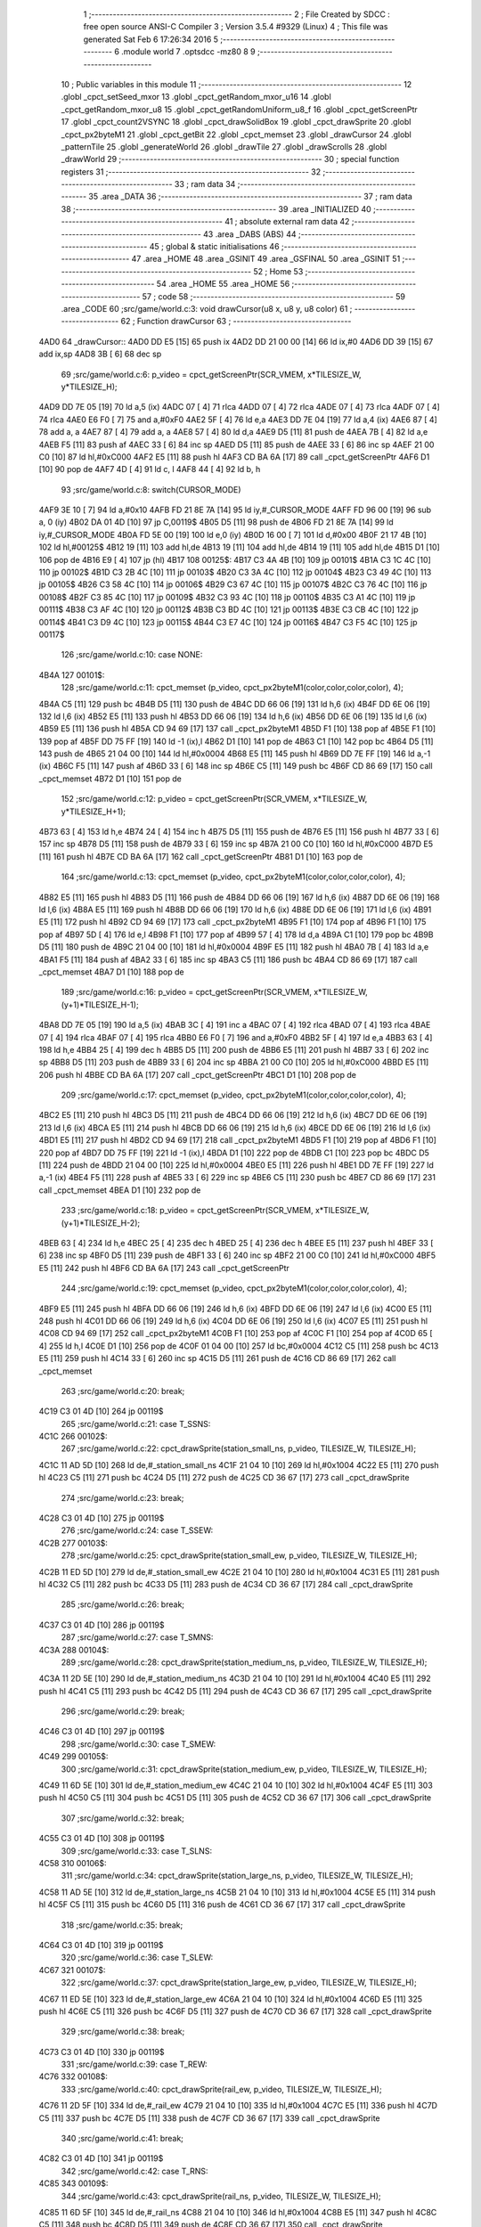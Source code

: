                               1 ;--------------------------------------------------------
                              2 ; File Created by SDCC : free open source ANSI-C Compiler
                              3 ; Version 3.5.4 #9329 (Linux)
                              4 ; This file was generated Sat Feb  6 17:26:34 2016
                              5 ;--------------------------------------------------------
                              6 	.module world
                              7 	.optsdcc -mz80
                              8 	
                              9 ;--------------------------------------------------------
                             10 ; Public variables in this module
                             11 ;--------------------------------------------------------
                             12 	.globl _cpct_setSeed_mxor
                             13 	.globl _cpct_getRandom_mxor_u16
                             14 	.globl _cpct_getRandom_mxor_u8
                             15 	.globl _cpct_getRandomUniform_u8_f
                             16 	.globl _cpct_getScreenPtr
                             17 	.globl _cpct_count2VSYNC
                             18 	.globl _cpct_drawSolidBox
                             19 	.globl _cpct_drawSprite
                             20 	.globl _cpct_px2byteM1
                             21 	.globl _cpct_getBit
                             22 	.globl _cpct_memset
                             23 	.globl _drawCursor
                             24 	.globl _patternTile
                             25 	.globl _generateWorld
                             26 	.globl _drawTile
                             27 	.globl _drawScrolls
                             28 	.globl _drawWorld
                             29 ;--------------------------------------------------------
                             30 ; special function registers
                             31 ;--------------------------------------------------------
                             32 ;--------------------------------------------------------
                             33 ; ram data
                             34 ;--------------------------------------------------------
                             35 	.area _DATA
                             36 ;--------------------------------------------------------
                             37 ; ram data
                             38 ;--------------------------------------------------------
                             39 	.area _INITIALIZED
                             40 ;--------------------------------------------------------
                             41 ; absolute external ram data
                             42 ;--------------------------------------------------------
                             43 	.area _DABS (ABS)
                             44 ;--------------------------------------------------------
                             45 ; global & static initialisations
                             46 ;--------------------------------------------------------
                             47 	.area _HOME
                             48 	.area _GSINIT
                             49 	.area _GSFINAL
                             50 	.area _GSINIT
                             51 ;--------------------------------------------------------
                             52 ; Home
                             53 ;--------------------------------------------------------
                             54 	.area _HOME
                             55 	.area _HOME
                             56 ;--------------------------------------------------------
                             57 ; code
                             58 ;--------------------------------------------------------
                             59 	.area _CODE
                             60 ;src/game/world.c:3: void drawCursor(u8 x, u8 y, u8 color)
                             61 ;	---------------------------------
                             62 ; Function drawCursor
                             63 ; ---------------------------------
   4AD0                      64 _drawCursor::
   4AD0 DD E5         [15]   65 	push	ix
   4AD2 DD 21 00 00   [14]   66 	ld	ix,#0
   4AD6 DD 39         [15]   67 	add	ix,sp
   4AD8 3B            [ 6]   68 	dec	sp
                             69 ;src/game/world.c:6: p_video = cpct_getScreenPtr(SCR_VMEM, x*TILESIZE_W, y*TILESIZE_H);
   4AD9 DD 7E 05      [19]   70 	ld	a,5 (ix)
   4ADC 07            [ 4]   71 	rlca
   4ADD 07            [ 4]   72 	rlca
   4ADE 07            [ 4]   73 	rlca
   4ADF 07            [ 4]   74 	rlca
   4AE0 E6 F0         [ 7]   75 	and	a,#0xF0
   4AE2 5F            [ 4]   76 	ld	e,a
   4AE3 DD 7E 04      [19]   77 	ld	a,4 (ix)
   4AE6 87            [ 4]   78 	add	a, a
   4AE7 87            [ 4]   79 	add	a, a
   4AE8 57            [ 4]   80 	ld	d,a
   4AE9 D5            [11]   81 	push	de
   4AEA 7B            [ 4]   82 	ld	a,e
   4AEB F5            [11]   83 	push	af
   4AEC 33            [ 6]   84 	inc	sp
   4AED D5            [11]   85 	push	de
   4AEE 33            [ 6]   86 	inc	sp
   4AEF 21 00 C0      [10]   87 	ld	hl,#0xC000
   4AF2 E5            [11]   88 	push	hl
   4AF3 CD BA 6A      [17]   89 	call	_cpct_getScreenPtr
   4AF6 D1            [10]   90 	pop	de
   4AF7 4D            [ 4]   91 	ld	c, l
   4AF8 44            [ 4]   92 	ld	b, h
                             93 ;src/game/world.c:8: switch(CURSOR_MODE)
   4AF9 3E 10         [ 7]   94 	ld	a,#0x10
   4AFB FD 21 8E 7A   [14]   95 	ld	iy,#_CURSOR_MODE
   4AFF FD 96 00      [19]   96 	sub	a, 0 (iy)
   4B02 DA 01 4D      [10]   97 	jp	C,00119$
   4B05 D5            [11]   98 	push	de
   4B06 FD 21 8E 7A   [14]   99 	ld	iy,#_CURSOR_MODE
   4B0A FD 5E 00      [19]  100 	ld	e,0 (iy)
   4B0D 16 00         [ 7]  101 	ld	d,#0x00
   4B0F 21 17 4B      [10]  102 	ld	hl,#00125$
   4B12 19            [11]  103 	add	hl,de
   4B13 19            [11]  104 	add	hl,de
   4B14 19            [11]  105 	add	hl,de
   4B15 D1            [10]  106 	pop	de
   4B16 E9            [ 4]  107 	jp	(hl)
   4B17                     108 00125$:
   4B17 C3 4A 4B      [10]  109 	jp	00101$
   4B1A C3 1C 4C      [10]  110 	jp	00102$
   4B1D C3 2B 4C      [10]  111 	jp	00103$
   4B20 C3 3A 4C      [10]  112 	jp	00104$
   4B23 C3 49 4C      [10]  113 	jp	00105$
   4B26 C3 58 4C      [10]  114 	jp	00106$
   4B29 C3 67 4C      [10]  115 	jp	00107$
   4B2C C3 76 4C      [10]  116 	jp	00108$
   4B2F C3 85 4C      [10]  117 	jp	00109$
   4B32 C3 93 4C      [10]  118 	jp	00110$
   4B35 C3 A1 4C      [10]  119 	jp	00111$
   4B38 C3 AF 4C      [10]  120 	jp	00112$
   4B3B C3 BD 4C      [10]  121 	jp	00113$
   4B3E C3 CB 4C      [10]  122 	jp	00114$
   4B41 C3 D9 4C      [10]  123 	jp	00115$
   4B44 C3 E7 4C      [10]  124 	jp	00116$
   4B47 C3 F5 4C      [10]  125 	jp	00117$
                            126 ;src/game/world.c:10: case NONE:
   4B4A                     127 00101$:
                            128 ;src/game/world.c:11: cpct_memset (p_video, cpct_px2byteM1(color,color,color,color), 4);
   4B4A C5            [11]  129 	push	bc
   4B4B D5            [11]  130 	push	de
   4B4C DD 66 06      [19]  131 	ld	h,6 (ix)
   4B4F DD 6E 06      [19]  132 	ld	l,6 (ix)
   4B52 E5            [11]  133 	push	hl
   4B53 DD 66 06      [19]  134 	ld	h,6 (ix)
   4B56 DD 6E 06      [19]  135 	ld	l,6 (ix)
   4B59 E5            [11]  136 	push	hl
   4B5A CD 94 69      [17]  137 	call	_cpct_px2byteM1
   4B5D F1            [10]  138 	pop	af
   4B5E F1            [10]  139 	pop	af
   4B5F DD 75 FF      [19]  140 	ld	-1 (ix),l
   4B62 D1            [10]  141 	pop	de
   4B63 C1            [10]  142 	pop	bc
   4B64 D5            [11]  143 	push	de
   4B65 21 04 00      [10]  144 	ld	hl,#0x0004
   4B68 E5            [11]  145 	push	hl
   4B69 DD 7E FF      [19]  146 	ld	a,-1 (ix)
   4B6C F5            [11]  147 	push	af
   4B6D 33            [ 6]  148 	inc	sp
   4B6E C5            [11]  149 	push	bc
   4B6F CD 86 69      [17]  150 	call	_cpct_memset
   4B72 D1            [10]  151 	pop	de
                            152 ;src/game/world.c:12: p_video = cpct_getScreenPtr(SCR_VMEM, x*TILESIZE_W, y*TILESIZE_H+1);
   4B73 63            [ 4]  153 	ld	h,e
   4B74 24            [ 4]  154 	inc	h
   4B75 D5            [11]  155 	push	de
   4B76 E5            [11]  156 	push	hl
   4B77 33            [ 6]  157 	inc	sp
   4B78 D5            [11]  158 	push	de
   4B79 33            [ 6]  159 	inc	sp
   4B7A 21 00 C0      [10]  160 	ld	hl,#0xC000
   4B7D E5            [11]  161 	push	hl
   4B7E CD BA 6A      [17]  162 	call	_cpct_getScreenPtr
   4B81 D1            [10]  163 	pop	de
                            164 ;src/game/world.c:13: cpct_memset (p_video, cpct_px2byteM1(color,color,color,color), 4);
   4B82 E5            [11]  165 	push	hl
   4B83 D5            [11]  166 	push	de
   4B84 DD 66 06      [19]  167 	ld	h,6 (ix)
   4B87 DD 6E 06      [19]  168 	ld	l,6 (ix)
   4B8A E5            [11]  169 	push	hl
   4B8B DD 66 06      [19]  170 	ld	h,6 (ix)
   4B8E DD 6E 06      [19]  171 	ld	l,6 (ix)
   4B91 E5            [11]  172 	push	hl
   4B92 CD 94 69      [17]  173 	call	_cpct_px2byteM1
   4B95 F1            [10]  174 	pop	af
   4B96 F1            [10]  175 	pop	af
   4B97 5D            [ 4]  176 	ld	e,l
   4B98 F1            [10]  177 	pop	af
   4B99 57            [ 4]  178 	ld	d,a
   4B9A C1            [10]  179 	pop	bc
   4B9B D5            [11]  180 	push	de
   4B9C 21 04 00      [10]  181 	ld	hl,#0x0004
   4B9F E5            [11]  182 	push	hl
   4BA0 7B            [ 4]  183 	ld	a,e
   4BA1 F5            [11]  184 	push	af
   4BA2 33            [ 6]  185 	inc	sp
   4BA3 C5            [11]  186 	push	bc
   4BA4 CD 86 69      [17]  187 	call	_cpct_memset
   4BA7 D1            [10]  188 	pop	de
                            189 ;src/game/world.c:16: p_video = cpct_getScreenPtr(SCR_VMEM, x*TILESIZE_W, (y+1)*TILESIZE_H-1);
   4BA8 DD 7E 05      [19]  190 	ld	a,5 (ix)
   4BAB 3C            [ 4]  191 	inc	a
   4BAC 07            [ 4]  192 	rlca
   4BAD 07            [ 4]  193 	rlca
   4BAE 07            [ 4]  194 	rlca
   4BAF 07            [ 4]  195 	rlca
   4BB0 E6 F0         [ 7]  196 	and	a,#0xF0
   4BB2 5F            [ 4]  197 	ld	e,a
   4BB3 63            [ 4]  198 	ld	h,e
   4BB4 25            [ 4]  199 	dec	h
   4BB5 D5            [11]  200 	push	de
   4BB6 E5            [11]  201 	push	hl
   4BB7 33            [ 6]  202 	inc	sp
   4BB8 D5            [11]  203 	push	de
   4BB9 33            [ 6]  204 	inc	sp
   4BBA 21 00 C0      [10]  205 	ld	hl,#0xC000
   4BBD E5            [11]  206 	push	hl
   4BBE CD BA 6A      [17]  207 	call	_cpct_getScreenPtr
   4BC1 D1            [10]  208 	pop	de
                            209 ;src/game/world.c:17: cpct_memset (p_video, cpct_px2byteM1(color,color,color,color), 4);
   4BC2 E5            [11]  210 	push	hl
   4BC3 D5            [11]  211 	push	de
   4BC4 DD 66 06      [19]  212 	ld	h,6 (ix)
   4BC7 DD 6E 06      [19]  213 	ld	l,6 (ix)
   4BCA E5            [11]  214 	push	hl
   4BCB DD 66 06      [19]  215 	ld	h,6 (ix)
   4BCE DD 6E 06      [19]  216 	ld	l,6 (ix)
   4BD1 E5            [11]  217 	push	hl
   4BD2 CD 94 69      [17]  218 	call	_cpct_px2byteM1
   4BD5 F1            [10]  219 	pop	af
   4BD6 F1            [10]  220 	pop	af
   4BD7 DD 75 FF      [19]  221 	ld	-1 (ix),l
   4BDA D1            [10]  222 	pop	de
   4BDB C1            [10]  223 	pop	bc
   4BDC D5            [11]  224 	push	de
   4BDD 21 04 00      [10]  225 	ld	hl,#0x0004
   4BE0 E5            [11]  226 	push	hl
   4BE1 DD 7E FF      [19]  227 	ld	a,-1 (ix)
   4BE4 F5            [11]  228 	push	af
   4BE5 33            [ 6]  229 	inc	sp
   4BE6 C5            [11]  230 	push	bc
   4BE7 CD 86 69      [17]  231 	call	_cpct_memset
   4BEA D1            [10]  232 	pop	de
                            233 ;src/game/world.c:18: p_video = cpct_getScreenPtr(SCR_VMEM, x*TILESIZE_W, (y+1)*TILESIZE_H-2);
   4BEB 63            [ 4]  234 	ld	h,e
   4BEC 25            [ 4]  235 	dec	h
   4BED 25            [ 4]  236 	dec	h
   4BEE E5            [11]  237 	push	hl
   4BEF 33            [ 6]  238 	inc	sp
   4BF0 D5            [11]  239 	push	de
   4BF1 33            [ 6]  240 	inc	sp
   4BF2 21 00 C0      [10]  241 	ld	hl,#0xC000
   4BF5 E5            [11]  242 	push	hl
   4BF6 CD BA 6A      [17]  243 	call	_cpct_getScreenPtr
                            244 ;src/game/world.c:19: cpct_memset (p_video, cpct_px2byteM1(color,color,color,color), 4);
   4BF9 E5            [11]  245 	push	hl
   4BFA DD 66 06      [19]  246 	ld	h,6 (ix)
   4BFD DD 6E 06      [19]  247 	ld	l,6 (ix)
   4C00 E5            [11]  248 	push	hl
   4C01 DD 66 06      [19]  249 	ld	h,6 (ix)
   4C04 DD 6E 06      [19]  250 	ld	l,6 (ix)
   4C07 E5            [11]  251 	push	hl
   4C08 CD 94 69      [17]  252 	call	_cpct_px2byteM1
   4C0B F1            [10]  253 	pop	af
   4C0C F1            [10]  254 	pop	af
   4C0D 65            [ 4]  255 	ld	h,l
   4C0E D1            [10]  256 	pop	de
   4C0F 01 04 00      [10]  257 	ld	bc,#0x0004
   4C12 C5            [11]  258 	push	bc
   4C13 E5            [11]  259 	push	hl
   4C14 33            [ 6]  260 	inc	sp
   4C15 D5            [11]  261 	push	de
   4C16 CD 86 69      [17]  262 	call	_cpct_memset
                            263 ;src/game/world.c:20: break;
   4C19 C3 01 4D      [10]  264 	jp	00119$
                            265 ;src/game/world.c:21: case T_SSNS:
   4C1C                     266 00102$:
                            267 ;src/game/world.c:22: cpct_drawSprite(station_small_ns, p_video, TILESIZE_W, TILESIZE_H);
   4C1C 11 AD 5D      [10]  268 	ld	de,#_station_small_ns
   4C1F 21 04 10      [10]  269 	ld	hl,#0x1004
   4C22 E5            [11]  270 	push	hl
   4C23 C5            [11]  271 	push	bc
   4C24 D5            [11]  272 	push	de
   4C25 CD 36 67      [17]  273 	call	_cpct_drawSprite
                            274 ;src/game/world.c:23: break;
   4C28 C3 01 4D      [10]  275 	jp	00119$
                            276 ;src/game/world.c:24: case T_SSEW:
   4C2B                     277 00103$:
                            278 ;src/game/world.c:25: cpct_drawSprite(station_small_ew, p_video, TILESIZE_W, TILESIZE_H);
   4C2B 11 ED 5D      [10]  279 	ld	de,#_station_small_ew
   4C2E 21 04 10      [10]  280 	ld	hl,#0x1004
   4C31 E5            [11]  281 	push	hl
   4C32 C5            [11]  282 	push	bc
   4C33 D5            [11]  283 	push	de
   4C34 CD 36 67      [17]  284 	call	_cpct_drawSprite
                            285 ;src/game/world.c:26: break;
   4C37 C3 01 4D      [10]  286 	jp	00119$
                            287 ;src/game/world.c:27: case T_SMNS:
   4C3A                     288 00104$:
                            289 ;src/game/world.c:28: cpct_drawSprite(station_medium_ns, p_video, TILESIZE_W, TILESIZE_H);
   4C3A 11 2D 5E      [10]  290 	ld	de,#_station_medium_ns
   4C3D 21 04 10      [10]  291 	ld	hl,#0x1004
   4C40 E5            [11]  292 	push	hl
   4C41 C5            [11]  293 	push	bc
   4C42 D5            [11]  294 	push	de
   4C43 CD 36 67      [17]  295 	call	_cpct_drawSprite
                            296 ;src/game/world.c:29: break;
   4C46 C3 01 4D      [10]  297 	jp	00119$
                            298 ;src/game/world.c:30: case T_SMEW:
   4C49                     299 00105$:
                            300 ;src/game/world.c:31: cpct_drawSprite(station_medium_ew, p_video, TILESIZE_W, TILESIZE_H);
   4C49 11 6D 5E      [10]  301 	ld	de,#_station_medium_ew
   4C4C 21 04 10      [10]  302 	ld	hl,#0x1004
   4C4F E5            [11]  303 	push	hl
   4C50 C5            [11]  304 	push	bc
   4C51 D5            [11]  305 	push	de
   4C52 CD 36 67      [17]  306 	call	_cpct_drawSprite
                            307 ;src/game/world.c:32: break;
   4C55 C3 01 4D      [10]  308 	jp	00119$
                            309 ;src/game/world.c:33: case T_SLNS:
   4C58                     310 00106$:
                            311 ;src/game/world.c:34: cpct_drawSprite(station_large_ns, p_video, TILESIZE_W, TILESIZE_H);
   4C58 11 AD 5E      [10]  312 	ld	de,#_station_large_ns
   4C5B 21 04 10      [10]  313 	ld	hl,#0x1004
   4C5E E5            [11]  314 	push	hl
   4C5F C5            [11]  315 	push	bc
   4C60 D5            [11]  316 	push	de
   4C61 CD 36 67      [17]  317 	call	_cpct_drawSprite
                            318 ;src/game/world.c:35: break;
   4C64 C3 01 4D      [10]  319 	jp	00119$
                            320 ;src/game/world.c:36: case T_SLEW:
   4C67                     321 00107$:
                            322 ;src/game/world.c:37: cpct_drawSprite(station_large_ew, p_video, TILESIZE_W, TILESIZE_H);
   4C67 11 ED 5E      [10]  323 	ld	de,#_station_large_ew
   4C6A 21 04 10      [10]  324 	ld	hl,#0x1004
   4C6D E5            [11]  325 	push	hl
   4C6E C5            [11]  326 	push	bc
   4C6F D5            [11]  327 	push	de
   4C70 CD 36 67      [17]  328 	call	_cpct_drawSprite
                            329 ;src/game/world.c:38: break;
   4C73 C3 01 4D      [10]  330 	jp	00119$
                            331 ;src/game/world.c:39: case T_REW:
   4C76                     332 00108$:
                            333 ;src/game/world.c:40: cpct_drawSprite(rail_ew, p_video, TILESIZE_W, TILESIZE_H);	
   4C76 11 2D 5F      [10]  334 	ld	de,#_rail_ew
   4C79 21 04 10      [10]  335 	ld	hl,#0x1004
   4C7C E5            [11]  336 	push	hl
   4C7D C5            [11]  337 	push	bc
   4C7E D5            [11]  338 	push	de
   4C7F CD 36 67      [17]  339 	call	_cpct_drawSprite
                            340 ;src/game/world.c:41: break;
   4C82 C3 01 4D      [10]  341 	jp	00119$
                            342 ;src/game/world.c:42: case T_RNS:
   4C85                     343 00109$:
                            344 ;src/game/world.c:43: cpct_drawSprite(rail_ns, p_video, TILESIZE_W, TILESIZE_H);	
   4C85 11 6D 5F      [10]  345 	ld	de,#_rail_ns
   4C88 21 04 10      [10]  346 	ld	hl,#0x1004
   4C8B E5            [11]  347 	push	hl
   4C8C C5            [11]  348 	push	bc
   4C8D D5            [11]  349 	push	de
   4C8E CD 36 67      [17]  350 	call	_cpct_drawSprite
                            351 ;src/game/world.c:44: break;
   4C91 18 6E         [12]  352 	jr	00119$
                            353 ;src/game/world.c:45: case T_REN:
   4C93                     354 00110$:
                            355 ;src/game/world.c:46: cpct_drawSprite(rail_en, p_video, TILESIZE_W, TILESIZE_H);	
   4C93 11 AD 5F      [10]  356 	ld	de,#_rail_en
   4C96 21 04 10      [10]  357 	ld	hl,#0x1004
   4C99 E5            [11]  358 	push	hl
   4C9A C5            [11]  359 	push	bc
   4C9B D5            [11]  360 	push	de
   4C9C CD 36 67      [17]  361 	call	_cpct_drawSprite
                            362 ;src/game/world.c:47: break;
   4C9F 18 60         [12]  363 	jr	00119$
                            364 ;src/game/world.c:48: case T_RES:
   4CA1                     365 00111$:
                            366 ;src/game/world.c:49: cpct_drawSprite(rail_es, p_video, TILESIZE_W, TILESIZE_H);	
   4CA1 11 ED 5F      [10]  367 	ld	de,#_rail_es
   4CA4 21 04 10      [10]  368 	ld	hl,#0x1004
   4CA7 E5            [11]  369 	push	hl
   4CA8 C5            [11]  370 	push	bc
   4CA9 D5            [11]  371 	push	de
   4CAA CD 36 67      [17]  372 	call	_cpct_drawSprite
                            373 ;src/game/world.c:50: break;
   4CAD 18 52         [12]  374 	jr	00119$
                            375 ;src/game/world.c:51: case T_RWN:
   4CAF                     376 00112$:
                            377 ;src/game/world.c:52: cpct_drawSprite(rail_wn, p_video, TILESIZE_W, TILESIZE_H);	
   4CAF 11 2D 60      [10]  378 	ld	de,#_rail_wn
   4CB2 21 04 10      [10]  379 	ld	hl,#0x1004
   4CB5 E5            [11]  380 	push	hl
   4CB6 C5            [11]  381 	push	bc
   4CB7 D5            [11]  382 	push	de
   4CB8 CD 36 67      [17]  383 	call	_cpct_drawSprite
                            384 ;src/game/world.c:53: break;
   4CBB 18 44         [12]  385 	jr	00119$
                            386 ;src/game/world.c:54: case T_RWS:
   4CBD                     387 00113$:
                            388 ;src/game/world.c:55: cpct_drawSprite(rail_ws, p_video, TILESIZE_W, TILESIZE_H);	
   4CBD 11 6D 60      [10]  389 	ld	de,#_rail_ws
   4CC0 21 04 10      [10]  390 	ld	hl,#0x1004
   4CC3 E5            [11]  391 	push	hl
   4CC4 C5            [11]  392 	push	bc
   4CC5 D5            [11]  393 	push	de
   4CC6 CD 36 67      [17]  394 	call	_cpct_drawSprite
                            395 ;src/game/world.c:56: break;
   4CC9 18 36         [12]  396 	jr	00119$
                            397 ;src/game/world.c:57: case T_REWN:
   4CCB                     398 00114$:
                            399 ;src/game/world.c:58: cpct_drawSprite(rail_ew_n, p_video, TILESIZE_W, TILESIZE_H);	
   4CCB 11 AD 60      [10]  400 	ld	de,#_rail_ew_n
   4CCE 21 04 10      [10]  401 	ld	hl,#0x1004
   4CD1 E5            [11]  402 	push	hl
   4CD2 C5            [11]  403 	push	bc
   4CD3 D5            [11]  404 	push	de
   4CD4 CD 36 67      [17]  405 	call	_cpct_drawSprite
                            406 ;src/game/world.c:59: break;
   4CD7 18 28         [12]  407 	jr	00119$
                            408 ;src/game/world.c:60: case T_REWS:
   4CD9                     409 00115$:
                            410 ;src/game/world.c:61: cpct_drawSprite(rail_ew_s, p_video, TILESIZE_W, TILESIZE_H);	
   4CD9 11 ED 60      [10]  411 	ld	de,#_rail_ew_s
   4CDC 21 04 10      [10]  412 	ld	hl,#0x1004
   4CDF E5            [11]  413 	push	hl
   4CE0 C5            [11]  414 	push	bc
   4CE1 D5            [11]  415 	push	de
   4CE2 CD 36 67      [17]  416 	call	_cpct_drawSprite
                            417 ;src/game/world.c:62: break;
   4CE5 18 1A         [12]  418 	jr	00119$
                            419 ;src/game/world.c:63: case T_RNSE:
   4CE7                     420 00116$:
                            421 ;src/game/world.c:64: cpct_drawSprite(rail_ns_e, p_video, TILESIZE_W, TILESIZE_H);	
   4CE7 11 6D 61      [10]  422 	ld	de,#_rail_ns_e
   4CEA 21 04 10      [10]  423 	ld	hl,#0x1004
   4CED E5            [11]  424 	push	hl
   4CEE C5            [11]  425 	push	bc
   4CEF D5            [11]  426 	push	de
   4CF0 CD 36 67      [17]  427 	call	_cpct_drawSprite
                            428 ;src/game/world.c:65: break;
   4CF3 18 0C         [12]  429 	jr	00119$
                            430 ;src/game/world.c:66: case T_RNSW:
   4CF5                     431 00117$:
                            432 ;src/game/world.c:67: cpct_drawSprite(rail_ns_w, p_video, TILESIZE_W, TILESIZE_H);
   4CF5 11 2D 61      [10]  433 	ld	de,#_rail_ns_w
   4CF8 21 04 10      [10]  434 	ld	hl,#0x1004
   4CFB E5            [11]  435 	push	hl
   4CFC C5            [11]  436 	push	bc
   4CFD D5            [11]  437 	push	de
   4CFE CD 36 67      [17]  438 	call	_cpct_drawSprite
                            439 ;src/game/world.c:69: }
   4D01                     440 00119$:
   4D01 33            [ 6]  441 	inc	sp
   4D02 DD E1         [14]  442 	pop	ix
   4D04 C9            [10]  443 	ret
                            444 ;src/game/world.c:72: void patternTile(u8 tileType, int index, u8 nBitsX, u8 nBitsY, u8 *pattern)
                            445 ;	---------------------------------
                            446 ; Function patternTile
                            447 ; ---------------------------------
   4D05                     448 _patternTile::
   4D05 DD E5         [15]  449 	push	ix
   4D07 DD 21 00 00   [14]  450 	ld	ix,#0
   4D0B DD 39         [15]  451 	add	ix,sp
   4D0D 21 F5 FF      [10]  452 	ld	hl,#-11
   4D10 39            [11]  453 	add	hl,sp
   4D11 F9            [ 6]  454 	ld	sp,hl
                            455 ;src/game/world.c:77: for(iy=0; iy<nBitsY; iy++)
   4D12 DD 7E 04      [19]  456 	ld	a,4 (ix)
   4D15 D6 08         [ 7]  457 	sub	a, #0x08
   4D17 20 04         [12]  458 	jr	NZ,00153$
   4D19 3E 01         [ 7]  459 	ld	a,#0x01
   4D1B 18 01         [12]  460 	jr	00154$
   4D1D                     461 00153$:
   4D1D AF            [ 4]  462 	xor	a,a
   4D1E                     463 00154$:
   4D1E DD 77 FA      [19]  464 	ld	-6 (ix),a
   4D21 DD 7E 04      [19]  465 	ld	a,4 (ix)
   4D24 D6 02         [ 7]  466 	sub	a, #0x02
   4D26 20 04         [12]  467 	jr	NZ,00155$
   4D28 3E 01         [ 7]  468 	ld	a,#0x01
   4D2A 18 01         [12]  469 	jr	00156$
   4D2C                     470 00155$:
   4D2C AF            [ 4]  471 	xor	a,a
   4D2D                     472 00156$:
   4D2D DD 77 F9      [19]  473 	ld	-7 (ix),a
   4D30 DD 36 F5 00   [19]  474 	ld	-11 (ix),#0x00
   4D34 11 00 00      [10]  475 	ld	de,#0x0000
   4D37                     476 00115$:
   4D37 DD 7E F5      [19]  477 	ld	a,-11 (ix)
   4D3A DD 96 08      [19]  478 	sub	a, 8 (ix)
   4D3D D2 FD 4D      [10]  479 	jp	NC,00117$
                            480 ;src/game/world.c:79: for(ix=0; ix<nBitsX; ix++)
   4D40 DD 7E 05      [19]  481 	ld	a,5 (ix)
   4D43 83            [ 4]  482 	add	a, e
   4D44 DD 77 F7      [19]  483 	ld	-9 (ix),a
   4D47 DD 7E 06      [19]  484 	ld	a,6 (ix)
   4D4A 8A            [ 4]  485 	adc	a, d
   4D4B DD 77 F8      [19]  486 	ld	-8 (ix),a
   4D4E D5            [11]  487 	push	de
   4D4F DD 5E 07      [19]  488 	ld	e,7 (ix)
   4D52 DD 66 F5      [19]  489 	ld	h,-11 (ix)
   4D55 2E 00         [ 7]  490 	ld	l, #0x00
   4D57 55            [ 4]  491 	ld	d, l
   4D58 06 08         [ 7]  492 	ld	b, #0x08
   4D5A                     493 00157$:
   4D5A 29            [11]  494 	add	hl,hl
   4D5B 30 01         [12]  495 	jr	NC,00158$
   4D5D 19            [11]  496 	add	hl,de
   4D5E                     497 00158$:
   4D5E 10 FA         [13]  498 	djnz	00157$
   4D60 D1            [10]  499 	pop	de
   4D61 DD 75 FE      [19]  500 	ld	-2 (ix),l
   4D64 DD 74 FF      [19]  501 	ld	-1 (ix),h
   4D67 DD 36 F6 00   [19]  502 	ld	-10 (ix),#0x00
   4D6B                     503 00112$:
   4D6B DD 7E F6      [19]  504 	ld	a,-10 (ix)
   4D6E DD 96 07      [19]  505 	sub	a, 7 (ix)
   4D71 D2 F2 4D      [10]  506 	jp	NC,00116$
                            507 ;src/game/world.c:81: if(cpct_getBit (pattern, iy*nBitsX+ix)!=0 && index+iy*WIDTH+ix < WIDTH*HEIGHT)
   4D74 DD 7E F6      [19]  508 	ld	a,-10 (ix)
   4D77 DD 77 FC      [19]  509 	ld	-4 (ix),a
   4D7A DD 36 FD 00   [19]  510 	ld	-3 (ix),#0x00
   4D7E DD 7E FE      [19]  511 	ld	a,-2 (ix)
   4D81 DD 86 FC      [19]  512 	add	a, -4 (ix)
   4D84 6F            [ 4]  513 	ld	l,a
   4D85 DD 7E FF      [19]  514 	ld	a,-1 (ix)
   4D88 DD 8E FD      [19]  515 	adc	a, -3 (ix)
   4D8B 67            [ 4]  516 	ld	h,a
   4D8C DD 4E 09      [19]  517 	ld	c,9 (ix)
   4D8F DD 46 0A      [19]  518 	ld	b,10 (ix)
   4D92 D5            [11]  519 	push	de
   4D93 E5            [11]  520 	push	hl
   4D94 C5            [11]  521 	push	bc
   4D95 CD F6 66      [17]  522 	call	_cpct_getBit
   4D98 DD 75 FB      [19]  523 	ld	-5 (ix),l
   4D9B D1            [10]  524 	pop	de
   4D9C DD 7E FB      [19]  525 	ld	a,-5 (ix)
   4D9F B7            [ 4]  526 	or	a, a
   4DA0 28 4A         [12]  527 	jr	Z,00113$
   4DA2 DD 7E F7      [19]  528 	ld	a,-9 (ix)
   4DA5 DD 86 FC      [19]  529 	add	a, -4 (ix)
   4DA8 4F            [ 4]  530 	ld	c,a
   4DA9 DD 7E F8      [19]  531 	ld	a,-8 (ix)
   4DAC DD 8E FD      [19]  532 	adc	a, -3 (ix)
   4DAF 47            [ 4]  533 	ld	b,a
   4DB0 EE 80         [ 7]  534 	xor	a, #0x80
   4DB2 D6 8F         [ 7]  535 	sub	a, #0x8F
   4DB4 30 36         [12]  536 	jr	NC,00113$
                            537 ;src/game/world.c:84: p_world[index+iy*WIDTH+ix] = tileType;
   4DB6 21 8E 6B      [10]  538 	ld	hl,#_p_world
   4DB9 09            [11]  539 	add	hl,bc
   4DBA 4D            [ 4]  540 	ld	c,l
   4DBB 44            [ 4]  541 	ld	b,h
                            542 ;src/game/world.c:83: if(tileType == FOREST)
   4DBC DD 7E FA      [19]  543 	ld	a,-6 (ix)
   4DBF B7            [ 4]  544 	or	a, a
   4DC0 28 06         [12]  545 	jr	Z,00104$
                            546 ;src/game/world.c:84: p_world[index+iy*WIDTH+ix] = tileType;
   4DC2 DD 7E 04      [19]  547 	ld	a,4 (ix)
   4DC5 02            [ 7]  548 	ld	(bc),a
   4DC6 18 24         [12]  549 	jr	00113$
   4DC8                     550 00104$:
                            551 ;src/game/world.c:85: else if(tileType==DWELLINGS1)
   4DC8 DD 7E F9      [19]  552 	ld	a,-7 (ix)
   4DCB B7            [ 4]  553 	or	a, a
   4DCC 28 1E         [12]  554 	jr	Z,00113$
                            555 ;src/game/world.c:86: p_world[index+iy*WIDTH+ix] = (u8)cpct_getRandomUniform_u8_f(cpct_count2VSYNC ()%256)%3+2;
   4DCE C5            [11]  556 	push	bc
   4DCF D5            [11]  557 	push	de
   4DD0 CD 3E 68      [17]  558 	call	_cpct_count2VSYNC
   4DD3 CD F0 69      [17]  559 	call	_cpct_getRandomUniform_u8_f
   4DD6 DD 75 FB      [19]  560 	ld	-5 (ix),l
   4DD9 3E 03         [ 7]  561 	ld	a,#0x03
   4DDB F5            [11]  562 	push	af
   4DDC 33            [ 6]  563 	inc	sp
   4DDD DD 7E FB      [19]  564 	ld	a,-5 (ix)
   4DE0 F5            [11]  565 	push	af
   4DE1 33            [ 6]  566 	inc	sp
   4DE2 CD DB 67      [17]  567 	call	__moduchar
   4DE5 F1            [10]  568 	pop	af
   4DE6 7D            [ 4]  569 	ld	a,l
   4DE7 D1            [10]  570 	pop	de
   4DE8 C1            [10]  571 	pop	bc
   4DE9 C6 02         [ 7]  572 	add	a, #0x02
   4DEB 02            [ 7]  573 	ld	(bc),a
   4DEC                     574 00113$:
                            575 ;src/game/world.c:79: for(ix=0; ix<nBitsX; ix++)
   4DEC DD 34 F6      [23]  576 	inc	-10 (ix)
   4DEF C3 6B 4D      [10]  577 	jp	00112$
   4DF2                     578 00116$:
                            579 ;src/game/world.c:77: for(iy=0; iy<nBitsY; iy++)
   4DF2 21 50 00      [10]  580 	ld	hl,#0x0050
   4DF5 19            [11]  581 	add	hl,de
   4DF6 EB            [ 4]  582 	ex	de,hl
   4DF7 DD 34 F5      [23]  583 	inc	-11 (ix)
   4DFA C3 37 4D      [10]  584 	jp	00115$
   4DFD                     585 00117$:
   4DFD DD F9         [10]  586 	ld	sp, ix
   4DFF DD E1         [14]  587 	pop	ix
   4E01 C9            [10]  588 	ret
                            589 ;src/game/world.c:93: void generateWorld()
                            590 ;	---------------------------------
                            591 ; Function generateWorld
                            592 ; ---------------------------------
   4E02                     593 _generateWorld::
   4E02 DD E5         [15]  594 	push	ix
   4E04 DD 21 00 00   [14]  595 	ld	ix,#0
   4E08 DD 39         [15]  596 	add	ix,sp
   4E0A 21 E5 FF      [10]  597 	ld	hl,#-27
   4E0D 39            [11]  598 	add	hl,sp
   4E0E F9            [ 6]  599 	ld	sp,hl
                            600 ;src/game/world.c:101: cpct_srand((u32)cpct_count2VSYNC());
   4E0F CD 3E 68      [17]  601 	call	_cpct_count2VSYNC
   4E12 11 00 00      [10]  602 	ld	de,#0x0000
   4E15 CD 67 68      [17]  603 	call	_cpct_setSeed_mxor
                            604 ;src/game/world.c:105: for(iy=0; iy<HEIGHT*WIDTH;iy++)
   4E18 11 00 00      [10]  605 	ld	de,#0x0000
   4E1B                     606 00119$:
                            607 ;src/game/world.c:107: p_world[iy] = cpct_rand()%2;
   4E1B 21 8E 6B      [10]  608 	ld	hl,#_p_world
   4E1E 19            [11]  609 	add	hl,de
   4E1F E5            [11]  610 	push	hl
   4E20 D5            [11]  611 	push	de
   4E21 CD CC 69      [17]  612 	call	_cpct_getRandom_mxor_u8
   4E24 7D            [ 4]  613 	ld	a,l
   4E25 D1            [10]  614 	pop	de
   4E26 E1            [10]  615 	pop	hl
   4E27 E6 01         [ 7]  616 	and	a, #0x01
   4E29 77            [ 7]  617 	ld	(hl),a
                            618 ;src/game/world.c:105: for(iy=0; iy<HEIGHT*WIDTH;iy++)
   4E2A 13            [ 6]  619 	inc	de
   4E2B 7A            [ 4]  620 	ld	a,d
   4E2C EE 80         [ 7]  621 	xor	a, #0x80
   4E2E D6 8F         [ 7]  622 	sub	a, #0x8F
   4E30 38 E9         [12]  623 	jr	C,00119$
                            624 ;src/game/world.c:111: for(ix=0; ix<NBFOREST; ix++)
   4E32 21 04 00      [10]  625 	ld	hl,#0x0004
   4E35 39            [11]  626 	add	hl,sp
   4E36 DD 75 F1      [19]  627 	ld	-15 (ix),l
   4E39 DD 74 F2      [19]  628 	ld	-14 (ix),h
   4E3C 01 00 00      [10]  629 	ld	bc,#0x0000
   4E3F                     630 00121$:
                            631 ;src/game/world.c:113: iy = cpct_rand16()%(WIDTH*HEIGHT);
   4E3F C5            [11]  632 	push	bc
   4E40 CD 00 69      [17]  633 	call	_cpct_getRandom_mxor_u16
   4E43 11 00 0F      [10]  634 	ld	de,#0x0F00
   4E46 D5            [11]  635 	push	de
   4E47 E5            [11]  636 	push	hl
   4E48 CD E7 67      [17]  637 	call	__moduint
   4E4B F1            [10]  638 	pop	af
   4E4C F1            [10]  639 	pop	af
   4E4D C1            [10]  640 	pop	bc
   4E4E DD 75 F3      [19]  641 	ld	-13 (ix),l
   4E51 DD 74 F4      [19]  642 	ld	-12 (ix),h
                            643 ;src/game/world.c:115: switch(cpct_rand()%4)
   4E54 C5            [11]  644 	push	bc
   4E55 CD CC 69      [17]  645 	call	_cpct_getRandom_mxor_u8
   4E58 7D            [ 4]  646 	ld	a,l
   4E59 C1            [10]  647 	pop	bc
   4E5A E6 03         [ 7]  648 	and	a, #0x03
   4E5C DD 77 F9      [19]  649 	ld	-7 (ix),a
   4E5F 3E 03         [ 7]  650 	ld	a,#0x03
   4E61 DD 96 F9      [19]  651 	sub	a, -7 (ix)
   4E64 DA C8 4F      [10]  652 	jp	C,00106$
                            653 ;src/game/world.c:119: p_forest[1] = 0b11000111;
   4E67 E5            [11]  654 	push	hl
   4E68 DD 6E F1      [19]  655 	ld	l,-15 (ix)
   4E6B DD 66 F2      [19]  656 	ld	h,-14 (ix)
   4E6E 23            [ 6]  657 	inc	hl
   4E6F E5            [11]  658 	push	hl
   4E70 FD E1         [14]  659 	pop	iy
   4E72 E1            [10]  660 	pop	hl
                            661 ;src/game/world.c:120: p_forest[2] = 0b11011110;
   4E73 DD 5E F1      [19]  662 	ld	e,-15 (ix)
   4E76 DD 56 F2      [19]  663 	ld	d,-14 (ix)
   4E79 13            [ 6]  664 	inc	de
   4E7A 13            [ 6]  665 	inc	de
                            666 ;src/game/world.c:121: p_forest[3] = 0b01111110;
   4E7B DD 7E F1      [19]  667 	ld	a,-15 (ix)
   4E7E C6 03         [ 7]  668 	add	a, #0x03
   4E80 DD 77 F7      [19]  669 	ld	-9 (ix),a
   4E83 DD 7E F2      [19]  670 	ld	a,-14 (ix)
   4E86 CE 00         [ 7]  671 	adc	a, #0x00
   4E88 DD 77 F8      [19]  672 	ld	-8 (ix),a
                            673 ;src/game/world.c:122: p_forest[4] = 0b11111110; 
   4E8B DD 7E F1      [19]  674 	ld	a,-15 (ix)
   4E8E C6 04         [ 7]  675 	add	a, #0x04
   4E90 DD 77 FA      [19]  676 	ld	-6 (ix),a
   4E93 DD 7E F2      [19]  677 	ld	a,-14 (ix)
   4E96 CE 00         [ 7]  678 	adc	a, #0x00
   4E98 DD 77 FB      [19]  679 	ld	-5 (ix),a
                            680 ;src/game/world.c:123: p_forest[5] = 0b01111111;
   4E9B DD 7E F1      [19]  681 	ld	a,-15 (ix)
   4E9E C6 05         [ 7]  682 	add	a, #0x05
   4EA0 DD 77 F5      [19]  683 	ld	-11 (ix),a
   4EA3 DD 7E F2      [19]  684 	ld	a,-14 (ix)
   4EA6 CE 00         [ 7]  685 	adc	a, #0x00
   4EA8 DD 77 F6      [19]  686 	ld	-10 (ix),a
                            687 ;src/game/world.c:124: p_forest[6] = 0b11101111;
   4EAB DD 7E F1      [19]  688 	ld	a,-15 (ix)
   4EAE C6 06         [ 7]  689 	add	a, #0x06
   4EB0 DD 77 FE      [19]  690 	ld	-2 (ix),a
   4EB3 DD 7E F2      [19]  691 	ld	a,-14 (ix)
   4EB6 CE 00         [ 7]  692 	adc	a, #0x00
   4EB8 DD 77 FF      [19]  693 	ld	-1 (ix),a
                            694 ;src/game/world.c:125: p_forest[7] = 0b11001111;
   4EBB DD 7E F1      [19]  695 	ld	a,-15 (ix)
   4EBE C6 07         [ 7]  696 	add	a, #0x07
   4EC0 DD 77 FC      [19]  697 	ld	-4 (ix),a
   4EC3 DD 7E F2      [19]  698 	ld	a,-14 (ix)
   4EC6 CE 00         [ 7]  699 	adc	a, #0x00
   4EC8 DD 77 FD      [19]  700 	ld	-3 (ix),a
                            701 ;src/game/world.c:115: switch(cpct_rand()%4)
   4ECB D5            [11]  702 	push	de
   4ECC DD 5E F9      [19]  703 	ld	e,-7 (ix)
   4ECF 16 00         [ 7]  704 	ld	d,#0x00
   4ED1 21 D9 4E      [10]  705 	ld	hl,#00195$
   4ED4 19            [11]  706 	add	hl,de
   4ED5 19            [11]  707 	add	hl,de
   4ED6 19            [11]  708 	add	hl,de
   4ED7 D1            [10]  709 	pop	de
   4ED8 E9            [ 4]  710 	jp	(hl)
   4ED9                     711 00195$:
   4ED9 C3 E5 4E      [10]  712 	jp	00102$
   4EDC C3 1F 4F      [10]  713 	jp	00103$
   4EDF C3 58 4F      [10]  714 	jp	00104$
   4EE2 C3 91 4F      [10]  715 	jp	00105$
                            716 ;src/game/world.c:117: case 0:
   4EE5                     717 00102$:
                            718 ;src/game/world.c:118: p_forest[0] = 0b10000100;
   4EE5 DD 6E F1      [19]  719 	ld	l,-15 (ix)
   4EE8 DD 66 F2      [19]  720 	ld	h,-14 (ix)
   4EEB 36 84         [10]  721 	ld	(hl),#0x84
                            722 ;src/game/world.c:119: p_forest[1] = 0b11000111;
   4EED FD 36 00 C7   [19]  723 	ld	0 (iy), #0xC7
                            724 ;src/game/world.c:120: p_forest[2] = 0b11011110;
   4EF1 3E DE         [ 7]  725 	ld	a,#0xDE
   4EF3 12            [ 7]  726 	ld	(de),a
                            727 ;src/game/world.c:121: p_forest[3] = 0b01111110;
   4EF4 DD 6E F7      [19]  728 	ld	l,-9 (ix)
   4EF7 DD 66 F8      [19]  729 	ld	h,-8 (ix)
   4EFA 36 7E         [10]  730 	ld	(hl),#0x7E
                            731 ;src/game/world.c:122: p_forest[4] = 0b11111110; 
   4EFC DD 6E FA      [19]  732 	ld	l,-6 (ix)
   4EFF DD 66 FB      [19]  733 	ld	h,-5 (ix)
   4F02 36 FE         [10]  734 	ld	(hl),#0xFE
                            735 ;src/game/world.c:123: p_forest[5] = 0b01111111;
   4F04 DD 6E F5      [19]  736 	ld	l,-11 (ix)
   4F07 DD 66 F6      [19]  737 	ld	h,-10 (ix)
   4F0A 36 7F         [10]  738 	ld	(hl),#0x7F
                            739 ;src/game/world.c:124: p_forest[6] = 0b11101111;
   4F0C DD 6E FE      [19]  740 	ld	l,-2 (ix)
   4F0F DD 66 FF      [19]  741 	ld	h,-1 (ix)
   4F12 36 EF         [10]  742 	ld	(hl),#0xEF
                            743 ;src/game/world.c:125: p_forest[7] = 0b11001111;
   4F14 DD 6E FC      [19]  744 	ld	l,-4 (ix)
   4F17 DD 66 FD      [19]  745 	ld	h,-3 (ix)
   4F1A 36 CF         [10]  746 	ld	(hl),#0xCF
                            747 ;src/game/world.c:126: break;
   4F1C C3 C8 4F      [10]  748 	jp	00106$
                            749 ;src/game/world.c:127: case 1:
   4F1F                     750 00103$:
                            751 ;src/game/world.c:128: p_forest[0] = 0b00001100;
   4F1F DD 6E F1      [19]  752 	ld	l,-15 (ix)
   4F22 DD 66 F2      [19]  753 	ld	h,-14 (ix)
   4F25 36 0C         [10]  754 	ld	(hl),#0x0C
                            755 ;src/game/world.c:129: p_forest[1] = 0b11111000;
   4F27 FD 36 00 F8   [19]  756 	ld	0 (iy), #0xF8
                            757 ;src/game/world.c:130: p_forest[2] = 0b00111111;
   4F2B 3E 3F         [ 7]  758 	ld	a,#0x3F
   4F2D 12            [ 7]  759 	ld	(de),a
                            760 ;src/game/world.c:131: p_forest[3] = 0b01111110;
   4F2E DD 6E F7      [19]  761 	ld	l,-9 (ix)
   4F31 DD 66 F8      [19]  762 	ld	h,-8 (ix)
   4F34 36 7E         [10]  763 	ld	(hl),#0x7E
                            764 ;src/game/world.c:132: p_forest[4] = 0b11111110; 
   4F36 DD 6E FA      [19]  765 	ld	l,-6 (ix)
   4F39 DD 66 FB      [19]  766 	ld	h,-5 (ix)
   4F3C 36 FE         [10]  767 	ld	(hl),#0xFE
                            768 ;src/game/world.c:133: p_forest[5] = 0b01011111;
   4F3E DD 6E F5      [19]  769 	ld	l,-11 (ix)
   4F41 DD 66 F6      [19]  770 	ld	h,-10 (ix)
   4F44 36 5F         [10]  771 	ld	(hl),#0x5F
                            772 ;src/game/world.c:134: p_forest[6] = 0b11001111;
   4F46 DD 6E FE      [19]  773 	ld	l,-2 (ix)
   4F49 DD 66 FF      [19]  774 	ld	h,-1 (ix)
   4F4C 36 CF         [10]  775 	ld	(hl),#0xCF
                            776 ;src/game/world.c:135: p_forest[7] = 0b10001100;
   4F4E DD 6E FC      [19]  777 	ld	l,-4 (ix)
   4F51 DD 66 FD      [19]  778 	ld	h,-3 (ix)
   4F54 36 8C         [10]  779 	ld	(hl),#0x8C
                            780 ;src/game/world.c:136: break;
   4F56 18 70         [12]  781 	jr	00106$
                            782 ;src/game/world.c:137: case 2:
   4F58                     783 00104$:
                            784 ;src/game/world.c:138: p_forest[0] = 0b00110000;
   4F58 DD 6E F1      [19]  785 	ld	l,-15 (ix)
   4F5B DD 66 F2      [19]  786 	ld	h,-14 (ix)
   4F5E 36 30         [10]  787 	ld	(hl),#0x30
                            788 ;src/game/world.c:139: p_forest[1] = 0b11110100;
   4F60 FD 36 00 F4   [19]  789 	ld	0 (iy), #0xF4
                            790 ;src/game/world.c:140: p_forest[2] = 0b11111111;
   4F64 3E FF         [ 7]  791 	ld	a,#0xFF
   4F66 12            [ 7]  792 	ld	(de),a
                            793 ;src/game/world.c:141: p_forest[3] = 0b11111111;
   4F67 DD 6E F7      [19]  794 	ld	l,-9 (ix)
   4F6A DD 66 F8      [19]  795 	ld	h,-8 (ix)
   4F6D 36 FF         [10]  796 	ld	(hl),#0xFF
                            797 ;src/game/world.c:142: p_forest[4] = 0b01111100;
   4F6F DD 6E FA      [19]  798 	ld	l,-6 (ix)
   4F72 DD 66 FB      [19]  799 	ld	h,-5 (ix)
   4F75 36 7C         [10]  800 	ld	(hl),#0x7C
                            801 ;src/game/world.c:143: p_forest[5] = 0b01111110;
   4F77 DD 6E F5      [19]  802 	ld	l,-11 (ix)
   4F7A DD 66 F6      [19]  803 	ld	h,-10 (ix)
   4F7D 36 7E         [10]  804 	ld	(hl),#0x7E
                            805 ;src/game/world.c:144: p_forest[6] = 0b00111110;
   4F7F DD 6E FE      [19]  806 	ld	l,-2 (ix)
   4F82 DD 66 FF      [19]  807 	ld	h,-1 (ix)
   4F85 36 3E         [10]  808 	ld	(hl),#0x3E
                            809 ;src/game/world.c:145: p_forest[7] = 0b00011000;
   4F87 DD 6E FC      [19]  810 	ld	l,-4 (ix)
   4F8A DD 66 FD      [19]  811 	ld	h,-3 (ix)
   4F8D 36 18         [10]  812 	ld	(hl),#0x18
                            813 ;src/game/world.c:146: break;
   4F8F 18 37         [12]  814 	jr	00106$
                            815 ;src/game/world.c:147: case 3:
   4F91                     816 00105$:
                            817 ;src/game/world.c:148: p_forest[0] = 0b11000000 , 
   4F91 DD 6E F1      [19]  818 	ld	l,-15 (ix)
   4F94 DD 66 F2      [19]  819 	ld	h,-14 (ix)
   4F97 36 C0         [10]  820 	ld	(hl),#0xC0
                            821 ;src/game/world.c:149: p_forest[1] = 0b11100111;
   4F99 FD 36 00 E7   [19]  822 	ld	0 (iy), #0xE7
                            823 ;src/game/world.c:150: p_forest[2] = 0b01111110;
   4F9D 3E 7E         [ 7]  824 	ld	a,#0x7E
   4F9F 12            [ 7]  825 	ld	(de),a
                            826 ;src/game/world.c:151: p_forest[3] = 0b01111110;
   4FA0 DD 6E F7      [19]  827 	ld	l,-9 (ix)
   4FA3 DD 66 F8      [19]  828 	ld	h,-8 (ix)
   4FA6 36 7E         [10]  829 	ld	(hl),#0x7E
                            830 ;src/game/world.c:152: p_forest[4] = 0b11111110;
   4FA8 DD 6E FA      [19]  831 	ld	l,-6 (ix)
   4FAB DD 66 FB      [19]  832 	ld	h,-5 (ix)
   4FAE 36 FE         [10]  833 	ld	(hl),#0xFE
                            834 ;src/game/world.c:153: p_forest[5] = 0b11111100;
   4FB0 DD 6E F5      [19]  835 	ld	l,-11 (ix)
   4FB3 DD 66 F6      [19]  836 	ld	h,-10 (ix)
   4FB6 36 FC         [10]  837 	ld	(hl),#0xFC
                            838 ;src/game/world.c:154: p_forest[6] = 0b01111000;
   4FB8 DD 6E FE      [19]  839 	ld	l,-2 (ix)
   4FBB DD 66 FF      [19]  840 	ld	h,-1 (ix)
   4FBE 36 78         [10]  841 	ld	(hl),#0x78
                            842 ;src/game/world.c:155: p_forest[7] = 0b00110000;
   4FC0 DD 6E FC      [19]  843 	ld	l,-4 (ix)
   4FC3 DD 66 FD      [19]  844 	ld	h,-3 (ix)
   4FC6 36 30         [10]  845 	ld	(hl),#0x30
                            846 ;src/game/world.c:157: }
   4FC8                     847 00106$:
                            848 ;src/game/world.c:158: patternTile(FOREST, iy, 8, 8, p_forest);
   4FC8 DD 6E F1      [19]  849 	ld	l,-15 (ix)
   4FCB DD 66 F2      [19]  850 	ld	h,-14 (ix)
   4FCE C5            [11]  851 	push	bc
   4FCF E5            [11]  852 	push	hl
   4FD0 21 08 08      [10]  853 	ld	hl,#0x0808
   4FD3 E5            [11]  854 	push	hl
   4FD4 DD 6E F3      [19]  855 	ld	l,-13 (ix)
   4FD7 DD 66 F4      [19]  856 	ld	h,-12 (ix)
   4FDA E5            [11]  857 	push	hl
   4FDB 3E 08         [ 7]  858 	ld	a,#0x08
   4FDD F5            [11]  859 	push	af
   4FDE 33            [ 6]  860 	inc	sp
   4FDF CD 05 4D      [17]  861 	call	_patternTile
   4FE2 21 07 00      [10]  862 	ld	hl,#7
   4FE5 39            [11]  863 	add	hl,sp
   4FE6 F9            [ 6]  864 	ld	sp,hl
   4FE7 C1            [10]  865 	pop	bc
                            866 ;src/game/world.c:111: for(ix=0; ix<NBFOREST; ix++)
   4FE8 03            [ 6]  867 	inc	bc
   4FE9 79            [ 4]  868 	ld	a,c
   4FEA D6 32         [ 7]  869 	sub	a, #0x32
   4FEC 78            [ 4]  870 	ld	a,b
   4FED 17            [ 4]  871 	rla
   4FEE 3F            [ 4]  872 	ccf
   4FEF 1F            [ 4]  873 	rra
   4FF0 DE 80         [ 7]  874 	sbc	a, #0x80
   4FF2 DA 3F 4E      [10]  875 	jp	C,00121$
                            876 ;src/game/world.c:164: for(ix=0; ix<NBFARM; ix++)
   4FF5 11 3C 00      [10]  877 	ld	de,#0x003C
   4FF8                     878 00125$:
                            879 ;src/game/world.c:166: iy = cpct_rand16()%(WIDTH*HEIGHT);
   4FF8 D5            [11]  880 	push	de
   4FF9 CD 00 69      [17]  881 	call	_cpct_getRandom_mxor_u16
   4FFC D1            [10]  882 	pop	de
   4FFD D5            [11]  883 	push	de
   4FFE 01 00 0F      [10]  884 	ld	bc,#0x0F00
   5001 C5            [11]  885 	push	bc
   5002 E5            [11]  886 	push	hl
   5003 CD E7 67      [17]  887 	call	__moduint
   5006 F1            [10]  888 	pop	af
   5007 F1            [10]  889 	pop	af
   5008 D1            [10]  890 	pop	de
                            891 ;src/game/world.c:167: p_world[iy] = cpct_rand()%2+5;
   5009 01 8E 6B      [10]  892 	ld	bc,#_p_world
   500C 09            [11]  893 	add	hl,bc
   500D E5            [11]  894 	push	hl
   500E D5            [11]  895 	push	de
   500F CD CC 69      [17]  896 	call	_cpct_getRandom_mxor_u8
   5012 7D            [ 4]  897 	ld	a,l
   5013 D1            [10]  898 	pop	de
   5014 E1            [10]  899 	pop	hl
   5015 E6 01         [ 7]  900 	and	a, #0x01
   5017 C6 05         [ 7]  901 	add	a, #0x05
   5019 77            [ 7]  902 	ld	(hl),a
   501A 1B            [ 6]  903 	dec	de
                            904 ;src/game/world.c:164: for(ix=0; ix<NBFARM; ix++)
   501B 7A            [ 4]  905 	ld	a,d
   501C B3            [ 4]  906 	or	a,e
   501D 20 D9         [12]  907 	jr	NZ,00125$
                            908 ;src/game/world.c:172: for(ix=0; ix<NBURBAN; ix++)
   501F 11 14 00      [10]  909 	ld	de,#0x0014
   5022                     910 00128$:
                            911 ;src/game/world.c:174: iy = cpct_rand16()%(WIDTH*HEIGHT);
   5022 D5            [11]  912 	push	de
   5023 CD 00 69      [17]  913 	call	_cpct_getRandom_mxor_u16
   5026 D1            [10]  914 	pop	de
   5027 D5            [11]  915 	push	de
   5028 01 00 0F      [10]  916 	ld	bc,#0x0F00
   502B C5            [11]  917 	push	bc
   502C E5            [11]  918 	push	hl
   502D CD E7 67      [17]  919 	call	__moduint
   5030 F1            [10]  920 	pop	af
   5031 F1            [10]  921 	pop	af
   5032 D1            [10]  922 	pop	de
                            923 ;src/game/world.c:175: p_world[iy] = cpct_rand()%3+2;
   5033 3E 8E         [ 7]  924 	ld	a,#<(_p_world)
   5035 85            [ 4]  925 	add	a, l
   5036 DD 77 FC      [19]  926 	ld	-4 (ix),a
   5039 3E 6B         [ 7]  927 	ld	a,#>(_p_world)
   503B 8C            [ 4]  928 	adc	a, h
   503C DD 77 FD      [19]  929 	ld	-3 (ix),a
   503F D5            [11]  930 	push	de
   5040 CD CC 69      [17]  931 	call	_cpct_getRandom_mxor_u8
   5043 45            [ 4]  932 	ld	b,l
   5044 D1            [10]  933 	pop	de
   5045 D5            [11]  934 	push	de
   5046 3E 03         [ 7]  935 	ld	a,#0x03
   5048 F5            [11]  936 	push	af
   5049 33            [ 6]  937 	inc	sp
   504A C5            [11]  938 	push	bc
   504B 33            [ 6]  939 	inc	sp
   504C CD DB 67      [17]  940 	call	__moduchar
   504F F1            [10]  941 	pop	af
   5050 7D            [ 4]  942 	ld	a,l
   5051 D1            [10]  943 	pop	de
   5052 C6 02         [ 7]  944 	add	a, #0x02
   5054 DD 6E FC      [19]  945 	ld	l,-4 (ix)
   5057 DD 66 FD      [19]  946 	ld	h,-3 (ix)
   505A 77            [ 7]  947 	ld	(hl),a
   505B 1B            [ 6]  948 	dec	de
                            949 ;src/game/world.c:172: for(ix=0; ix<NBURBAN; ix++)
   505C 7A            [ 4]  950 	ld	a,d
   505D B3            [ 4]  951 	or	a,e
   505E 20 C2         [12]  952 	jr	NZ,00128$
                            953 ;src/game/world.c:178: for(ix=0; ix<NBURBAN; ix++)
   5060 21 02 00      [10]  954 	ld	hl,#0x0002
   5063 39            [11]  955 	add	hl,sp
   5064 4D            [ 4]  956 	ld	c,l
   5065 44            [ 4]  957 	ld	b,h
   5066 21 00 00      [10]  958 	ld	hl,#0x0000
   5069 E3            [19]  959 	ex	(sp), hl
   506A                     960 00129$:
                            961 ;src/game/world.c:180: iy = cpct_rand16()%(WIDTH*HEIGHT);
   506A C5            [11]  962 	push	bc
   506B CD 00 69      [17]  963 	call	_cpct_getRandom_mxor_u16
   506E 11 00 0F      [10]  964 	ld	de,#0x0F00
   5071 D5            [11]  965 	push	de
   5072 E5            [11]  966 	push	hl
   5073 CD E7 67      [17]  967 	call	__moduint
   5076 F1            [10]  968 	pop	af
   5077 F1            [10]  969 	pop	af
   5078 C1            [10]  970 	pop	bc
   5079 DD 75 FC      [19]  971 	ld	-4 (ix),l
   507C DD 74 FD      [19]  972 	ld	-3 (ix),h
                            973 ;src/game/world.c:182: switch(cpct_rand()%6)
   507F C5            [11]  974 	push	bc
   5080 CD CC 69      [17]  975 	call	_cpct_getRandom_mxor_u8
   5083 55            [ 4]  976 	ld	d,l
   5084 3E 06         [ 7]  977 	ld	a,#0x06
   5086 F5            [11]  978 	push	af
   5087 33            [ 6]  979 	inc	sp
   5088 D5            [11]  980 	push	de
   5089 33            [ 6]  981 	inc	sp
   508A CD DB 67      [17]  982 	call	__moduchar
   508D F1            [10]  983 	pop	af
   508E 5D            [ 4]  984 	ld	e,l
   508F C1            [10]  985 	pop	bc
   5090 3E 05         [ 7]  986 	ld	a,#0x05
   5092 93            [ 4]  987 	sub	a, e
   5093 38 6A         [12]  988 	jr	C,00116$
                            989 ;src/game/world.c:186: p_cities[1] = 0b01000110; // 01100010;
   5095 21 01 00      [10]  990 	ld	hl,#0x0001
   5098 09            [11]  991 	add	hl,bc
   5099 DD 75 FE      [19]  992 	ld	-2 (ix),l
   509C DD 74 FF      [19]  993 	ld	-1 (ix),h
                            994 ;src/game/world.c:182: switch(cpct_rand()%6)
   509F 16 00         [ 7]  995 	ld	d,#0x00
   50A1 21 A7 50      [10]  996 	ld	hl,#00196$
   50A4 19            [11]  997 	add	hl,de
   50A5 19            [11]  998 	add	hl,de
                            999 ;src/game/world.c:184: case 0:
   50A6 E9            [ 4] 1000 	jp	(hl)
   50A7                    1001 00196$:
   50A7 18 0A         [12] 1002 	jr	00110$
   50A9 18 15         [12] 1003 	jr	00111$
   50AB 18 20         [12] 1004 	jr	00112$
   50AD 18 2B         [12] 1005 	jr	00113$
   50AF 18 36         [12] 1006 	jr	00114$
   50B1 18 41         [12] 1007 	jr	00115$
   50B3                    1008 00110$:
                           1009 ;src/game/world.c:185: p_cities[0] = 0b01110010; // 01001110;
   50B3 3E 72         [ 7] 1010 	ld	a,#0x72
   50B5 02            [ 7] 1011 	ld	(bc),a
                           1012 ;src/game/world.c:186: p_cities[1] = 0b01000110; // 01100010;
   50B6 DD 6E FE      [19] 1013 	ld	l,-2 (ix)
   50B9 DD 66 FF      [19] 1014 	ld	h,-1 (ix)
   50BC 36 46         [10] 1015 	ld	(hl),#0x46
                           1016 ;src/game/world.c:187: break;
   50BE 18 3F         [12] 1017 	jr	00116$
                           1018 ;src/game/world.c:189: case 1:
   50C0                    1019 00111$:
                           1020 ;src/game/world.c:190: p_cities[0] = 0b01100000; // 00000110;
   50C0 3E 60         [ 7] 1021 	ld	a,#0x60
   50C2 02            [ 7] 1022 	ld	(bc),a
                           1023 ;src/game/world.c:191: p_cities[1] = 0b00000110; // 01100000;
   50C3 DD 6E FE      [19] 1024 	ld	l,-2 (ix)
   50C6 DD 66 FF      [19] 1025 	ld	h,-1 (ix)
   50C9 36 06         [10] 1026 	ld	(hl),#0x06
                           1027 ;src/game/world.c:192: break;
   50CB 18 32         [12] 1028 	jr	00116$
                           1029 ;src/game/world.c:194: case 2:
   50CD                    1030 00112$:
                           1031 ;src/game/world.c:195: p_cities[0] = 0b00010000; // 00001000;
   50CD 3E 10         [ 7] 1032 	ld	a,#0x10
   50CF 02            [ 7] 1033 	ld	(bc),a
                           1034 ;src/game/world.c:196: p_cities[1] = 0b00000110; // 01100000;
   50D0 DD 6E FE      [19] 1035 	ld	l,-2 (ix)
   50D3 DD 66 FF      [19] 1036 	ld	h,-1 (ix)
   50D6 36 06         [10] 1037 	ld	(hl),#0x06
                           1038 ;src/game/world.c:197: break;
   50D8 18 25         [12] 1039 	jr	00116$
                           1040 ;src/game/world.c:199: case 3:
   50DA                    1041 00113$:
                           1042 ;src/game/world.c:200: p_cities[0] = 0b11000000; // 00000011;
   50DA 3E C0         [ 7] 1043 	ld	a,#0xC0
   50DC 02            [ 7] 1044 	ld	(bc),a
                           1045 ;src/game/world.c:201: p_cities[1] = 0b00110001; // 10001100;
   50DD DD 6E FE      [19] 1046 	ld	l,-2 (ix)
   50E0 DD 66 FF      [19] 1047 	ld	h,-1 (ix)
   50E3 36 31         [10] 1048 	ld	(hl),#0x31
                           1049 ;src/game/world.c:202: break;
   50E5 18 18         [12] 1050 	jr	00116$
                           1051 ;src/game/world.c:204: case 4:
   50E7                    1052 00114$:
                           1053 ;src/game/world.c:205: p_cities[0] = 0b11000100; // 00100011;
   50E7 3E C4         [ 7] 1054 	ld	a,#0xC4
   50E9 02            [ 7] 1055 	ld	(bc),a
                           1056 ;src/game/world.c:206: p_cities[1] = 0b00001110; // 01110000;
   50EA DD 6E FE      [19] 1057 	ld	l,-2 (ix)
   50ED DD 66 FF      [19] 1058 	ld	h,-1 (ix)
   50F0 36 0E         [10] 1059 	ld	(hl),#0x0E
                           1060 ;src/game/world.c:207: break;
   50F2 18 0B         [12] 1061 	jr	00116$
                           1062 ;src/game/world.c:209: case 5:
   50F4                    1063 00115$:
                           1064 ;src/game/world.c:210: p_cities[0] = 0b01000000; // 00000010;
   50F4 3E 40         [ 7] 1065 	ld	a,#0x40
   50F6 02            [ 7] 1066 	ld	(bc),a
                           1067 ;src/game/world.c:211: p_cities[1] = 0b01001110; // 01110010;
   50F7 DD 6E FE      [19] 1068 	ld	l,-2 (ix)
   50FA DD 66 FF      [19] 1069 	ld	h,-1 (ix)
   50FD 36 4E         [10] 1070 	ld	(hl),#0x4E
                           1071 ;src/game/world.c:213: }
   50FF                    1072 00116$:
                           1073 ;src/game/world.c:215: patternTile(DWELLINGS1, iy, 4, 4, p_cities);
   50FF 69            [ 4] 1074 	ld	l, c
   5100 60            [ 4] 1075 	ld	h, b
   5101 C5            [11] 1076 	push	bc
   5102 E5            [11] 1077 	push	hl
   5103 21 04 04      [10] 1078 	ld	hl,#0x0404
   5106 E5            [11] 1079 	push	hl
   5107 DD 6E FC      [19] 1080 	ld	l,-4 (ix)
   510A DD 66 FD      [19] 1081 	ld	h,-3 (ix)
   510D E5            [11] 1082 	push	hl
   510E 3E 02         [ 7] 1083 	ld	a,#0x02
   5110 F5            [11] 1084 	push	af
   5111 33            [ 6] 1085 	inc	sp
   5112 CD 05 4D      [17] 1086 	call	_patternTile
   5115 21 07 00      [10] 1087 	ld	hl,#7
   5118 39            [11] 1088 	add	hl,sp
   5119 F9            [ 6] 1089 	ld	sp,hl
   511A C1            [10] 1090 	pop	bc
                           1091 ;src/game/world.c:178: for(ix=0; ix<NBURBAN; ix++)
   511B DD 34 E5      [23] 1092 	inc	-27 (ix)
   511E 20 03         [12] 1093 	jr	NZ,00197$
   5120 DD 34 E6      [23] 1094 	inc	-26 (ix)
   5123                    1095 00197$:
   5123 DD 7E E5      [19] 1096 	ld	a,-27 (ix)
   5126 D6 14         [ 7] 1097 	sub	a, #0x14
   5128 DD 7E E6      [19] 1098 	ld	a,-26 (ix)
   512B 17            [ 4] 1099 	rla
   512C 3F            [ 4] 1100 	ccf
   512D 1F            [ 4] 1101 	rra
   512E DE 80         [ 7] 1102 	sbc	a, #0x80
   5130 DA 6A 50      [10] 1103 	jp	C,00129$
                           1104 ;src/game/world.c:220: for(ix=0; ix<NBLIVESTOCK; ix++)
   5133 11 13 00      [10] 1105 	ld	de,#0x0013
   5136                    1106 00133$:
                           1107 ;src/game/world.c:222: iy = cpct_rand16()%(WIDTH*HEIGHT);
   5136 D5            [11] 1108 	push	de
   5137 CD 00 69      [17] 1109 	call	_cpct_getRandom_mxor_u16
   513A D1            [10] 1110 	pop	de
   513B D5            [11] 1111 	push	de
   513C 01 00 0F      [10] 1112 	ld	bc,#0x0F00
   513F C5            [11] 1113 	push	bc
   5140 E5            [11] 1114 	push	hl
   5141 CD E7 67      [17] 1115 	call	__moduint
   5144 F1            [10] 1116 	pop	af
   5145 F1            [10] 1117 	pop	af
   5146 D1            [10] 1118 	pop	de
                           1119 ;src/game/world.c:223: p_world[iy] = LIVESTOCK;
   5147 01 8E 6B      [10] 1120 	ld	bc,#_p_world
   514A 09            [11] 1121 	add	hl,bc
   514B 36 09         [10] 1122 	ld	(hl),#0x09
   514D 1B            [ 6] 1123 	dec	de
                           1124 ;src/game/world.c:220: for(ix=0; ix<NBLIVESTOCK; ix++)
   514E 7A            [ 4] 1125 	ld	a,d
   514F B3            [ 4] 1126 	or	a,e
   5150 20 E4         [12] 1127 	jr	NZ,00133$
   5152 DD F9         [10] 1128 	ld	sp, ix
   5154 DD E1         [14] 1129 	pop	ix
   5156 C9            [10] 1130 	ret
                           1131 ;src/game/world.c:227: void drawTile(u8 x_, u8 y_, u8 ix, u8 iy)
                           1132 ;	---------------------------------
                           1133 ; Function drawTile
                           1134 ; ---------------------------------
   5157                    1135 _drawTile::
   5157 DD E5         [15] 1136 	push	ix
   5159 DD 21 00 00   [14] 1137 	ld	ix,#0
   515D DD 39         [15] 1138 	add	ix,sp
                           1139 ;src/game/world.c:230: int adress = (y_+iy)*WIDTH+x_+ix;
   515F DD 6E 05      [19] 1140 	ld	l,5 (ix)
   5162 26 00         [ 7] 1141 	ld	h,#0x00
   5164 DD 5E 07      [19] 1142 	ld	e,7 (ix)
   5167 16 00         [ 7] 1143 	ld	d,#0x00
   5169 19            [11] 1144 	add	hl,de
   516A 4D            [ 4] 1145 	ld	c, l
   516B 44            [ 4] 1146 	ld	b, h
   516C 29            [11] 1147 	add	hl, hl
   516D 29            [11] 1148 	add	hl, hl
   516E 09            [11] 1149 	add	hl, bc
   516F 29            [11] 1150 	add	hl, hl
   5170 29            [11] 1151 	add	hl, hl
   5171 29            [11] 1152 	add	hl, hl
   5172 29            [11] 1153 	add	hl, hl
   5173 DD 5E 04      [19] 1154 	ld	e,4 (ix)
   5176 16 00         [ 7] 1155 	ld	d,#0x00
   5178 19            [11] 1156 	add	hl,de
   5179 DD 5E 06      [19] 1157 	ld	e,6 (ix)
   517C 16 00         [ 7] 1158 	ld	d,#0x00
   517E 19            [11] 1159 	add	hl,de
   517F 5D            [ 4] 1160 	ld	e, l
   5180 54            [ 4] 1161 	ld	d, h
                           1162 ;src/game/world.c:232: p_video = cpct_getScreenPtr(SCR_VMEM, ix*TILESIZE_W, iy*TILESIZE_H);
   5181 DD 7E 07      [19] 1163 	ld	a,7 (ix)
   5184 07            [ 4] 1164 	rlca
   5185 07            [ 4] 1165 	rlca
   5186 07            [ 4] 1166 	rlca
   5187 07            [ 4] 1167 	rlca
   5188 E6 F0         [ 7] 1168 	and	a,#0xF0
   518A 67            [ 4] 1169 	ld	h,a
   518B DD 7E 06      [19] 1170 	ld	a,6 (ix)
   518E 87            [ 4] 1171 	add	a, a
   518F 87            [ 4] 1172 	add	a, a
   5190 D5            [11] 1173 	push	de
   5191 E5            [11] 1174 	push	hl
   5192 33            [ 6] 1175 	inc	sp
   5193 F5            [11] 1176 	push	af
   5194 33            [ 6] 1177 	inc	sp
   5195 21 00 C0      [10] 1178 	ld	hl,#0xC000
   5198 E5            [11] 1179 	push	hl
   5199 CD BA 6A      [17] 1180 	call	_cpct_getScreenPtr
   519C D1            [10] 1181 	pop	de
   519D 4D            [ 4] 1182 	ld	c, l
   519E 44            [ 4] 1183 	ld	b, h
                           1184 ;src/game/world.c:234: switch(p_world[adress])
   519F 21 8E 6B      [10] 1185 	ld	hl,#_p_world
   51A2 19            [11] 1186 	add	hl,de
   51A3 5E            [ 7] 1187 	ld	e,(hl)
   51A4 3E 19         [ 7] 1188 	ld	a,#0x19
   51A6 93            [ 4] 1189 	sub	a, e
   51A7 DA 7C 53      [10] 1190 	jp	C,00128$
   51AA 16 00         [ 7] 1191 	ld	d,#0x00
   51AC 21 B3 51      [10] 1192 	ld	hl,#00134$
   51AF 19            [11] 1193 	add	hl,de
   51B0 19            [11] 1194 	add	hl,de
   51B1 19            [11] 1195 	add	hl,de
   51B2 E9            [ 4] 1196 	jp	(hl)
   51B3                    1197 00134$:
   51B3 C3 01 52      [10] 1198 	jp	00101$
   51B6 C3 10 52      [10] 1199 	jp	00102$
   51B9 C3 1F 52      [10] 1200 	jp	00103$
   51BC C3 2E 52      [10] 1201 	jp	00104$
   51BF C3 3D 52      [10] 1202 	jp	00105$
   51C2 C3 4C 52      [10] 1203 	jp	00106$
   51C5 C3 5B 52      [10] 1204 	jp	00107$
   51C8 C3 6A 52      [10] 1205 	jp	00108$
   51CB C3 79 52      [10] 1206 	jp	00109$
   51CE C3 88 52      [10] 1207 	jp	00110$
   51D1 C3 97 52      [10] 1208 	jp	00111$
   51D4 C3 A6 52      [10] 1209 	jp	00112$
   51D7 C3 B5 52      [10] 1210 	jp	00113$
   51DA C3 C4 52      [10] 1211 	jp	00114$
   51DD C3 D3 52      [10] 1212 	jp	00115$
   51E0 C3 E2 52      [10] 1213 	jp	00116$
   51E3 C3 F1 52      [10] 1214 	jp	00117$
   51E6 C3 00 53      [10] 1215 	jp	00118$
   51E9 C3 0E 53      [10] 1216 	jp	00119$
   51EC C3 1C 53      [10] 1217 	jp	00120$
   51EF C3 2A 53      [10] 1218 	jp	00121$
   51F2 C3 38 53      [10] 1219 	jp	00122$
   51F5 C3 46 53      [10] 1220 	jp	00123$
   51F8 C3 54 53      [10] 1221 	jp	00124$
   51FB C3 62 53      [10] 1222 	jp	00125$
   51FE C3 70 53      [10] 1223 	jp	00126$
                           1224 ;src/game/world.c:236: case GRASS1:
   5201                    1225 00101$:
                           1226 ;src/game/world.c:237: cpct_drawSprite(grass1, p_video, TILESIZE_W, TILESIZE_H);
   5201 11 2D 5B      [10] 1227 	ld	de,#_grass1
   5204 21 04 10      [10] 1228 	ld	hl,#0x1004
   5207 E5            [11] 1229 	push	hl
   5208 C5            [11] 1230 	push	bc
   5209 D5            [11] 1231 	push	de
   520A CD 36 67      [17] 1232 	call	_cpct_drawSprite
                           1233 ;src/game/world.c:238: break;
   520D C3 7C 53      [10] 1234 	jp	00128$
                           1235 ;src/game/world.c:239: case GRASS2:
   5210                    1236 00102$:
                           1237 ;src/game/world.c:240: cpct_drawSprite(grass2, p_video, TILESIZE_W, TILESIZE_H);
   5210 11 6D 5B      [10] 1238 	ld	de,#_grass2
   5213 21 04 10      [10] 1239 	ld	hl,#0x1004
   5216 E5            [11] 1240 	push	hl
   5217 C5            [11] 1241 	push	bc
   5218 D5            [11] 1242 	push	de
   5219 CD 36 67      [17] 1243 	call	_cpct_drawSprite
                           1244 ;src/game/world.c:241: break;
   521C C3 7C 53      [10] 1245 	jp	00128$
                           1246 ;src/game/world.c:242: case DWELLINGS1:
   521F                    1247 00103$:
                           1248 ;src/game/world.c:243: cpct_drawSprite(dwellings1, p_video, TILESIZE_W, TILESIZE_H);
   521F 11 ED 5B      [10] 1249 	ld	de,#_dwellings1
   5222 21 04 10      [10] 1250 	ld	hl,#0x1004
   5225 E5            [11] 1251 	push	hl
   5226 C5            [11] 1252 	push	bc
   5227 D5            [11] 1253 	push	de
   5228 CD 36 67      [17] 1254 	call	_cpct_drawSprite
                           1255 ;src/game/world.c:244: break;
   522B C3 7C 53      [10] 1256 	jp	00128$
                           1257 ;src/game/world.c:245: case DWELLINGS2:
   522E                    1258 00104$:
                           1259 ;src/game/world.c:246: cpct_drawSprite(dwellings2, p_video, TILESIZE_W, TILESIZE_H);
   522E 11 2D 5C      [10] 1260 	ld	de,#_dwellings2
   5231 21 04 10      [10] 1261 	ld	hl,#0x1004
   5234 E5            [11] 1262 	push	hl
   5235 C5            [11] 1263 	push	bc
   5236 D5            [11] 1264 	push	de
   5237 CD 36 67      [17] 1265 	call	_cpct_drawSprite
                           1266 ;src/game/world.c:247: break;
   523A C3 7C 53      [10] 1267 	jp	00128$
                           1268 ;src/game/world.c:248: case DWELLINGS3:
   523D                    1269 00105$:
                           1270 ;src/game/world.c:249: cpct_drawSprite(dwellings3, p_video, TILESIZE_W, TILESIZE_H);
   523D 11 6D 5C      [10] 1271 	ld	de,#_dwellings3
   5240 21 04 10      [10] 1272 	ld	hl,#0x1004
   5243 E5            [11] 1273 	push	hl
   5244 C5            [11] 1274 	push	bc
   5245 D5            [11] 1275 	push	de
   5246 CD 36 67      [17] 1276 	call	_cpct_drawSprite
                           1277 ;src/game/world.c:250: break;
   5249 C3 7C 53      [10] 1278 	jp	00128$
                           1279 ;src/game/world.c:251: case FARM1:
   524C                    1280 00106$:
                           1281 ;src/game/world.c:252: cpct_drawSprite(farm1, p_video, TILESIZE_W, TILESIZE_H);
   524C 11 ED 5C      [10] 1282 	ld	de,#_farm1
   524F 21 04 10      [10] 1283 	ld	hl,#0x1004
   5252 E5            [11] 1284 	push	hl
   5253 C5            [11] 1285 	push	bc
   5254 D5            [11] 1286 	push	de
   5255 CD 36 67      [17] 1287 	call	_cpct_drawSprite
                           1288 ;src/game/world.c:253: break;
   5258 C3 7C 53      [10] 1289 	jp	00128$
                           1290 ;src/game/world.c:254: case FARM2:
   525B                    1291 00107$:
                           1292 ;src/game/world.c:255: cpct_drawSprite(farm2, p_video, TILESIZE_W, TILESIZE_H);
   525B 11 2D 5D      [10] 1293 	ld	de,#_farm2
   525E 21 04 10      [10] 1294 	ld	hl,#0x1004
   5261 E5            [11] 1295 	push	hl
   5262 C5            [11] 1296 	push	bc
   5263 D5            [11] 1297 	push	de
   5264 CD 36 67      [17] 1298 	call	_cpct_drawSprite
                           1299 ;src/game/world.c:256: break;
   5267 C3 7C 53      [10] 1300 	jp	00128$
                           1301 ;src/game/world.c:257: case WATER:
   526A                    1302 00108$:
                           1303 ;src/game/world.c:258: cpct_drawSprite(water, p_video, TILESIZE_W, TILESIZE_H);
   526A 11 AD 5C      [10] 1304 	ld	de,#_water
   526D 21 04 10      [10] 1305 	ld	hl,#0x1004
   5270 E5            [11] 1306 	push	hl
   5271 C5            [11] 1307 	push	bc
   5272 D5            [11] 1308 	push	de
   5273 CD 36 67      [17] 1309 	call	_cpct_drawSprite
                           1310 ;src/game/world.c:259: break;
   5276 C3 7C 53      [10] 1311 	jp	00128$
                           1312 ;src/game/world.c:260: case FOREST:
   5279                    1313 00109$:
                           1314 ;src/game/world.c:261: cpct_drawSprite(forest, p_video, TILESIZE_W, TILESIZE_H);
   5279 11 AD 5B      [10] 1315 	ld	de,#_forest
   527C 21 04 10      [10] 1316 	ld	hl,#0x1004
   527F E5            [11] 1317 	push	hl
   5280 C5            [11] 1318 	push	bc
   5281 D5            [11] 1319 	push	de
   5282 CD 36 67      [17] 1320 	call	_cpct_drawSprite
                           1321 ;src/game/world.c:262: break;
   5285 C3 7C 53      [10] 1322 	jp	00128$
                           1323 ;src/game/world.c:263: case LIVESTOCK:
   5288                    1324 00110$:
                           1325 ;src/game/world.c:264: cpct_drawSprite(livestock, p_video, TILESIZE_W, TILESIZE_H);
   5288 11 6D 5D      [10] 1326 	ld	de,#_livestock
   528B 21 04 10      [10] 1327 	ld	hl,#0x1004
   528E E5            [11] 1328 	push	hl
   528F C5            [11] 1329 	push	bc
   5290 D5            [11] 1330 	push	de
   5291 CD 36 67      [17] 1331 	call	_cpct_drawSprite
                           1332 ;src/game/world.c:265: break;
   5294 C3 7C 53      [10] 1333 	jp	00128$
                           1334 ;src/game/world.c:266: case SSNS:
   5297                    1335 00111$:
                           1336 ;src/game/world.c:267: cpct_drawSprite(station_small_ns, p_video, TILESIZE_W, TILESIZE_H);
   5297 11 AD 5D      [10] 1337 	ld	de,#_station_small_ns
   529A 21 04 10      [10] 1338 	ld	hl,#0x1004
   529D E5            [11] 1339 	push	hl
   529E C5            [11] 1340 	push	bc
   529F D5            [11] 1341 	push	de
   52A0 CD 36 67      [17] 1342 	call	_cpct_drawSprite
                           1343 ;src/game/world.c:268: break;
   52A3 C3 7C 53      [10] 1344 	jp	00128$
                           1345 ;src/game/world.c:269: case SSEW:
   52A6                    1346 00112$:
                           1347 ;src/game/world.c:270: cpct_drawSprite(station_small_ew, p_video, TILESIZE_W, TILESIZE_H);
   52A6 11 ED 5D      [10] 1348 	ld	de,#_station_small_ew
   52A9 21 04 10      [10] 1349 	ld	hl,#0x1004
   52AC E5            [11] 1350 	push	hl
   52AD C5            [11] 1351 	push	bc
   52AE D5            [11] 1352 	push	de
   52AF CD 36 67      [17] 1353 	call	_cpct_drawSprite
                           1354 ;src/game/world.c:271: break;
   52B2 C3 7C 53      [10] 1355 	jp	00128$
                           1356 ;src/game/world.c:272: case SMNS:
   52B5                    1357 00113$:
                           1358 ;src/game/world.c:273: cpct_drawSprite(station_medium_ns, p_video, TILESIZE_W, TILESIZE_H);
   52B5 11 2D 5E      [10] 1359 	ld	de,#_station_medium_ns
   52B8 21 04 10      [10] 1360 	ld	hl,#0x1004
   52BB E5            [11] 1361 	push	hl
   52BC C5            [11] 1362 	push	bc
   52BD D5            [11] 1363 	push	de
   52BE CD 36 67      [17] 1364 	call	_cpct_drawSprite
                           1365 ;src/game/world.c:274: break;
   52C1 C3 7C 53      [10] 1366 	jp	00128$
                           1367 ;src/game/world.c:275: case SMEW:
   52C4                    1368 00114$:
                           1369 ;src/game/world.c:276: cpct_drawSprite(station_medium_ew, p_video, TILESIZE_W, TILESIZE_H);
   52C4 11 6D 5E      [10] 1370 	ld	de,#_station_medium_ew
   52C7 21 04 10      [10] 1371 	ld	hl,#0x1004
   52CA E5            [11] 1372 	push	hl
   52CB C5            [11] 1373 	push	bc
   52CC D5            [11] 1374 	push	de
   52CD CD 36 67      [17] 1375 	call	_cpct_drawSprite
                           1376 ;src/game/world.c:277: break;
   52D0 C3 7C 53      [10] 1377 	jp	00128$
                           1378 ;src/game/world.c:278: case SLNS:
   52D3                    1379 00115$:
                           1380 ;src/game/world.c:279: cpct_drawSprite(station_large_ns, p_video, TILESIZE_W, TILESIZE_H);
   52D3 11 AD 5E      [10] 1381 	ld	de,#_station_large_ns
   52D6 21 04 10      [10] 1382 	ld	hl,#0x1004
   52D9 E5            [11] 1383 	push	hl
   52DA C5            [11] 1384 	push	bc
   52DB D5            [11] 1385 	push	de
   52DC CD 36 67      [17] 1386 	call	_cpct_drawSprite
                           1387 ;src/game/world.c:280: break;
   52DF C3 7C 53      [10] 1388 	jp	00128$
                           1389 ;src/game/world.c:281: case SLEW:
   52E2                    1390 00116$:
                           1391 ;src/game/world.c:282: cpct_drawSprite(station_large_ew, p_video, TILESIZE_W, TILESIZE_H);
   52E2 11 ED 5E      [10] 1392 	ld	de,#_station_large_ew
   52E5 21 04 10      [10] 1393 	ld	hl,#0x1004
   52E8 E5            [11] 1394 	push	hl
   52E9 C5            [11] 1395 	push	bc
   52EA D5            [11] 1396 	push	de
   52EB CD 36 67      [17] 1397 	call	_cpct_drawSprite
                           1398 ;src/game/world.c:283: break;
   52EE C3 7C 53      [10] 1399 	jp	00128$
                           1400 ;src/game/world.c:284: case REW:
   52F1                    1401 00117$:
                           1402 ;src/game/world.c:285: cpct_drawSprite(rail_ew, p_video, TILESIZE_W, TILESIZE_H);	
   52F1 11 2D 5F      [10] 1403 	ld	de,#_rail_ew
   52F4 21 04 10      [10] 1404 	ld	hl,#0x1004
   52F7 E5            [11] 1405 	push	hl
   52F8 C5            [11] 1406 	push	bc
   52F9 D5            [11] 1407 	push	de
   52FA CD 36 67      [17] 1408 	call	_cpct_drawSprite
                           1409 ;src/game/world.c:286: break;
   52FD C3 7C 53      [10] 1410 	jp	00128$
                           1411 ;src/game/world.c:287: case RNS:
   5300                    1412 00118$:
                           1413 ;src/game/world.c:288: cpct_drawSprite(rail_ns, p_video, TILESIZE_W, TILESIZE_H);	
   5300 11 6D 5F      [10] 1414 	ld	de,#_rail_ns
   5303 21 04 10      [10] 1415 	ld	hl,#0x1004
   5306 E5            [11] 1416 	push	hl
   5307 C5            [11] 1417 	push	bc
   5308 D5            [11] 1418 	push	de
   5309 CD 36 67      [17] 1419 	call	_cpct_drawSprite
                           1420 ;src/game/world.c:289: break;
   530C 18 6E         [12] 1421 	jr	00128$
                           1422 ;src/game/world.c:290: case REN:
   530E                    1423 00119$:
                           1424 ;src/game/world.c:291: cpct_drawSprite(rail_en, p_video, TILESIZE_W, TILESIZE_H);	
   530E 11 AD 5F      [10] 1425 	ld	de,#_rail_en
   5311 21 04 10      [10] 1426 	ld	hl,#0x1004
   5314 E5            [11] 1427 	push	hl
   5315 C5            [11] 1428 	push	bc
   5316 D5            [11] 1429 	push	de
   5317 CD 36 67      [17] 1430 	call	_cpct_drawSprite
                           1431 ;src/game/world.c:292: break;
   531A 18 60         [12] 1432 	jr	00128$
                           1433 ;src/game/world.c:293: case RES:
   531C                    1434 00120$:
                           1435 ;src/game/world.c:294: cpct_drawSprite(rail_es, p_video, TILESIZE_W, TILESIZE_H);	
   531C 11 ED 5F      [10] 1436 	ld	de,#_rail_es
   531F 21 04 10      [10] 1437 	ld	hl,#0x1004
   5322 E5            [11] 1438 	push	hl
   5323 C5            [11] 1439 	push	bc
   5324 D5            [11] 1440 	push	de
   5325 CD 36 67      [17] 1441 	call	_cpct_drawSprite
                           1442 ;src/game/world.c:295: break;
   5328 18 52         [12] 1443 	jr	00128$
                           1444 ;src/game/world.c:296: case RWN:
   532A                    1445 00121$:
                           1446 ;src/game/world.c:297: cpct_drawSprite(rail_wn, p_video, TILESIZE_W, TILESIZE_H);	
   532A 11 2D 60      [10] 1447 	ld	de,#_rail_wn
   532D 21 04 10      [10] 1448 	ld	hl,#0x1004
   5330 E5            [11] 1449 	push	hl
   5331 C5            [11] 1450 	push	bc
   5332 D5            [11] 1451 	push	de
   5333 CD 36 67      [17] 1452 	call	_cpct_drawSprite
                           1453 ;src/game/world.c:298: break;
   5336 18 44         [12] 1454 	jr	00128$
                           1455 ;src/game/world.c:299: case RWS:
   5338                    1456 00122$:
                           1457 ;src/game/world.c:300: cpct_drawSprite(rail_ws, p_video, TILESIZE_W, TILESIZE_H);	
   5338 11 6D 60      [10] 1458 	ld	de,#_rail_ws
   533B 21 04 10      [10] 1459 	ld	hl,#0x1004
   533E E5            [11] 1460 	push	hl
   533F C5            [11] 1461 	push	bc
   5340 D5            [11] 1462 	push	de
   5341 CD 36 67      [17] 1463 	call	_cpct_drawSprite
                           1464 ;src/game/world.c:301: break;
   5344 18 36         [12] 1465 	jr	00128$
                           1466 ;src/game/world.c:302: case REWN:
   5346                    1467 00123$:
                           1468 ;src/game/world.c:303: cpct_drawSprite(rail_ew_n, p_video, TILESIZE_W, TILESIZE_H);	
   5346 11 AD 60      [10] 1469 	ld	de,#_rail_ew_n
   5349 21 04 10      [10] 1470 	ld	hl,#0x1004
   534C E5            [11] 1471 	push	hl
   534D C5            [11] 1472 	push	bc
   534E D5            [11] 1473 	push	de
   534F CD 36 67      [17] 1474 	call	_cpct_drawSprite
                           1475 ;src/game/world.c:304: break;
   5352 18 28         [12] 1476 	jr	00128$
                           1477 ;src/game/world.c:305: case REWS:
   5354                    1478 00124$:
                           1479 ;src/game/world.c:306: cpct_drawSprite(rail_ew_s, p_video, TILESIZE_W, TILESIZE_H);	
   5354 11 ED 60      [10] 1480 	ld	de,#_rail_ew_s
   5357 21 04 10      [10] 1481 	ld	hl,#0x1004
   535A E5            [11] 1482 	push	hl
   535B C5            [11] 1483 	push	bc
   535C D5            [11] 1484 	push	de
   535D CD 36 67      [17] 1485 	call	_cpct_drawSprite
                           1486 ;src/game/world.c:307: break;
   5360 18 1A         [12] 1487 	jr	00128$
                           1488 ;src/game/world.c:308: case RNSE:
   5362                    1489 00125$:
                           1490 ;src/game/world.c:309: cpct_drawSprite(rail_ns_e, p_video, TILESIZE_W, TILESIZE_H);	
   5362 11 6D 61      [10] 1491 	ld	de,#_rail_ns_e
   5365 21 04 10      [10] 1492 	ld	hl,#0x1004
   5368 E5            [11] 1493 	push	hl
   5369 C5            [11] 1494 	push	bc
   536A D5            [11] 1495 	push	de
   536B CD 36 67      [17] 1496 	call	_cpct_drawSprite
                           1497 ;src/game/world.c:310: break;
   536E 18 0C         [12] 1498 	jr	00128$
                           1499 ;src/game/world.c:311: case RNSW:
   5370                    1500 00126$:
                           1501 ;src/game/world.c:312: cpct_drawSprite(rail_ns_w, p_video, TILESIZE_W, TILESIZE_H);
   5370 11 2D 61      [10] 1502 	ld	de,#_rail_ns_w
   5373 21 04 10      [10] 1503 	ld	hl,#0x1004
   5376 E5            [11] 1504 	push	hl
   5377 C5            [11] 1505 	push	bc
   5378 D5            [11] 1506 	push	de
   5379 CD 36 67      [17] 1507 	call	_cpct_drawSprite
                           1508 ;src/game/world.c:314: }
   537C                    1509 00128$:
   537C DD E1         [14] 1510 	pop	ix
   537E C9            [10] 1511 	ret
                           1512 ;src/game/world.c:317: void drawScrolls(u8 x_, u8 y_)
                           1513 ;	---------------------------------
                           1514 ; Function drawScrolls
                           1515 ; ---------------------------------
   537F                    1516 _drawScrolls::
   537F DD E5         [15] 1517 	push	ix
   5381 DD 21 00 00   [14] 1518 	ld	ix,#0
   5385 DD 39         [15] 1519 	add	ix,sp
   5387 3B            [ 6] 1520 	dec	sp
                           1521 ;src/game/world.c:323: scrollx = x_* (WIDTH-TILESIZE_W)/(WIDTH-NBTILE_W);
   5388 DD 4E 04      [19] 1522 	ld	c,4 (ix)
   538B 06 00         [ 7] 1523 	ld	b,#0x00
   538D 69            [ 4] 1524 	ld	l, c
   538E 60            [ 4] 1525 	ld	h, b
   538F 29            [11] 1526 	add	hl, hl
   5390 29            [11] 1527 	add	hl, hl
   5391 29            [11] 1528 	add	hl, hl
   5392 09            [11] 1529 	add	hl, bc
   5393 29            [11] 1530 	add	hl, hl
   5394 09            [11] 1531 	add	hl, bc
   5395 29            [11] 1532 	add	hl, hl
   5396 29            [11] 1533 	add	hl, hl
   5397 01 3C 00      [10] 1534 	ld	bc,#0x003C
   539A C5            [11] 1535 	push	bc
   539B E5            [11] 1536 	push	hl
   539C CD 0B 6B      [17] 1537 	call	__divsint
   539F F1            [10] 1538 	pop	af
   53A0 F1            [10] 1539 	pop	af
   53A1 55            [ 4] 1540 	ld	d,l
                           1541 ;src/game/world.c:324: scrolly = y_* (HEIGHT*TILESIZE_W-TILESIZE_H)/(HEIGHT-NBTILE_H);
   53A2 DD 4E 05      [19] 1542 	ld	c,5 (ix)
   53A5 06 00         [ 7] 1543 	ld	b,#0x00
   53A7 69            [ 4] 1544 	ld	l, c
   53A8 60            [ 4] 1545 	ld	h, b
   53A9 29            [11] 1546 	add	hl, hl
   53AA 29            [11] 1547 	add	hl, hl
   53AB 09            [11] 1548 	add	hl, bc
   53AC 29            [11] 1549 	add	hl, hl
   53AD 09            [11] 1550 	add	hl, bc
   53AE 29            [11] 1551 	add	hl, hl
   53AF 29            [11] 1552 	add	hl, hl
   53B0 29            [11] 1553 	add	hl, hl
   53B1 29            [11] 1554 	add	hl, hl
   53B2 D5            [11] 1555 	push	de
   53B3 01 24 00      [10] 1556 	ld	bc,#0x0024
   53B6 C5            [11] 1557 	push	bc
   53B7 E5            [11] 1558 	push	hl
   53B8 CD 0B 6B      [17] 1559 	call	__divsint
   53BB F1            [10] 1560 	pop	af
   53BC F1            [10] 1561 	pop	af
   53BD D1            [10] 1562 	pop	de
   53BE DD 75 FF      [19] 1563 	ld	-1 (ix),l
                           1564 ;src/game/world.c:326: p_video = cpct_getScreenPtr(SCR_VMEM, scrollx, 0);
   53C1 AF            [ 4] 1565 	xor	a, a
   53C2 F5            [11] 1566 	push	af
   53C3 33            [ 6] 1567 	inc	sp
   53C4 D5            [11] 1568 	push	de
   53C5 33            [ 6] 1569 	inc	sp
   53C6 21 00 C0      [10] 1570 	ld	hl,#0xC000
   53C9 E5            [11] 1571 	push	hl
   53CA CD BA 6A      [17] 1572 	call	_cpct_getScreenPtr
                           1573 ;src/game/world.c:327: cpct_drawSolidBox(p_video, cpct_px2byteM1(0,0,0,0), 4, TILESIZE_W);
   53CD E5            [11] 1574 	push	hl
   53CE 21 00 00      [10] 1575 	ld	hl,#0x0000
   53D1 E5            [11] 1576 	push	hl
   53D2 2E 00         [ 7] 1577 	ld	l, #0x00
   53D4 E5            [11] 1578 	push	hl
   53D5 CD 94 69      [17] 1579 	call	_cpct_px2byteM1
   53D8 F1            [10] 1580 	pop	af
   53D9 F1            [10] 1581 	pop	af
   53DA 45            [ 4] 1582 	ld	b,l
   53DB D1            [10] 1583 	pop	de
   53DC 21 04 04      [10] 1584 	ld	hl,#0x0404
   53DF E5            [11] 1585 	push	hl
   53E0 C5            [11] 1586 	push	bc
   53E1 33            [ 6] 1587 	inc	sp
   53E2 D5            [11] 1588 	push	de
   53E3 CD 01 6A      [17] 1589 	call	_cpct_drawSolidBox
   53E6 F1            [10] 1590 	pop	af
   53E7 F1            [10] 1591 	pop	af
   53E8 33            [ 6] 1592 	inc	sp
                           1593 ;src/game/world.c:329: p_video = cpct_getScreenPtr(SCR_VMEM, 0, scrolly);
   53E9 DD 7E FF      [19] 1594 	ld	a,-1 (ix)
   53EC F5            [11] 1595 	push	af
   53ED 33            [ 6] 1596 	inc	sp
   53EE AF            [ 4] 1597 	xor	a, a
   53EF F5            [11] 1598 	push	af
   53F0 33            [ 6] 1599 	inc	sp
   53F1 21 00 C0      [10] 1600 	ld	hl,#0xC000
   53F4 E5            [11] 1601 	push	hl
   53F5 CD BA 6A      [17] 1602 	call	_cpct_getScreenPtr
                           1603 ;src/game/world.c:330: cpct_drawSolidBox(p_video, cpct_px2byteM1(0,0,0,0), 1, TILESIZE_H);
   53F8 E5            [11] 1604 	push	hl
   53F9 21 00 00      [10] 1605 	ld	hl,#0x0000
   53FC E5            [11] 1606 	push	hl
   53FD 2E 00         [ 7] 1607 	ld	l, #0x00
   53FF E5            [11] 1608 	push	hl
   5400 CD 94 69      [17] 1609 	call	_cpct_px2byteM1
   5403 F1            [10] 1610 	pop	af
   5404 F1            [10] 1611 	pop	af
   5405 45            [ 4] 1612 	ld	b,l
   5406 D1            [10] 1613 	pop	de
   5407 21 01 10      [10] 1614 	ld	hl,#0x1001
   540A E5            [11] 1615 	push	hl
   540B C5            [11] 1616 	push	bc
   540C 33            [ 6] 1617 	inc	sp
   540D D5            [11] 1618 	push	de
   540E CD 01 6A      [17] 1619 	call	_cpct_drawSolidBox
   5411 F1            [10] 1620 	pop	af
   5412 F1            [10] 1621 	pop	af
   5413 33            [ 6] 1622 	inc	sp
   5414 33            [ 6] 1623 	inc	sp
   5415 DD E1         [14] 1624 	pop	ix
   5417 C9            [10] 1625 	ret
                           1626 ;src/game/world.c:333: void drawWorld(u8 x_, u8 y_)
                           1627 ;	---------------------------------
                           1628 ; Function drawWorld
                           1629 ; ---------------------------------
   5418                    1630 _drawWorld::
                           1631 ;src/game/world.c:338: for(iy=0; iy<NBTILE_H;iy++)
   5418 16 00         [ 7] 1632 	ld	d,#0x00
                           1633 ;src/game/world.c:340: for(ix=0; ix<NBTILE_W;ix++)
   541A                    1634 00109$:
   541A 1E 00         [ 7] 1635 	ld	e,#0x00
   541C                    1636 00103$:
                           1637 ;src/game/world.c:342: drawTile(x_, y_, ix, iy);
   541C D5            [11] 1638 	push	de
   541D D5            [11] 1639 	push	de
   541E 21 07 00      [10] 1640 	ld	hl, #7+0
   5421 39            [11] 1641 	add	hl, sp
   5422 7E            [ 7] 1642 	ld	a, (hl)
   5423 F5            [11] 1643 	push	af
   5424 33            [ 6] 1644 	inc	sp
   5425 21 07 00      [10] 1645 	ld	hl, #7+0
   5428 39            [11] 1646 	add	hl, sp
   5429 7E            [ 7] 1647 	ld	a, (hl)
   542A F5            [11] 1648 	push	af
   542B 33            [ 6] 1649 	inc	sp
   542C CD 57 51      [17] 1650 	call	_drawTile
   542F F1            [10] 1651 	pop	af
   5430 F1            [10] 1652 	pop	af
   5431 D1            [10] 1653 	pop	de
                           1654 ;src/game/world.c:340: for(ix=0; ix<NBTILE_W;ix++)
   5432 1C            [ 4] 1655 	inc	e
   5433 7B            [ 4] 1656 	ld	a,e
   5434 D6 14         [ 7] 1657 	sub	a, #0x14
   5436 38 E4         [12] 1658 	jr	C,00103$
                           1659 ;src/game/world.c:338: for(iy=0; iy<NBTILE_H;iy++)
   5438 14            [ 4] 1660 	inc	d
   5439 7A            [ 4] 1661 	ld	a,d
   543A D6 0C         [ 7] 1662 	sub	a, #0x0C
   543C 38 DC         [12] 1663 	jr	C,00109$
                           1664 ;src/game/world.c:346: drawScrolls(x_, y_);
   543E 21 03 00      [10] 1665 	ld	hl, #3+0
   5441 39            [11] 1666 	add	hl, sp
   5442 7E            [ 7] 1667 	ld	a, (hl)
   5443 F5            [11] 1668 	push	af
   5444 33            [ 6] 1669 	inc	sp
   5445 21 03 00      [10] 1670 	ld	hl, #3+0
   5448 39            [11] 1671 	add	hl, sp
   5449 7E            [ 7] 1672 	ld	a, (hl)
   544A F5            [11] 1673 	push	af
   544B 33            [ 6] 1674 	inc	sp
   544C CD 7F 53      [17] 1675 	call	_drawScrolls
   544F F1            [10] 1676 	pop	af
   5450 C9            [10] 1677 	ret
                           1678 	.area _CODE
                           1679 	.area _INITIALIZER
                           1680 	.area _CABS (ABS)
